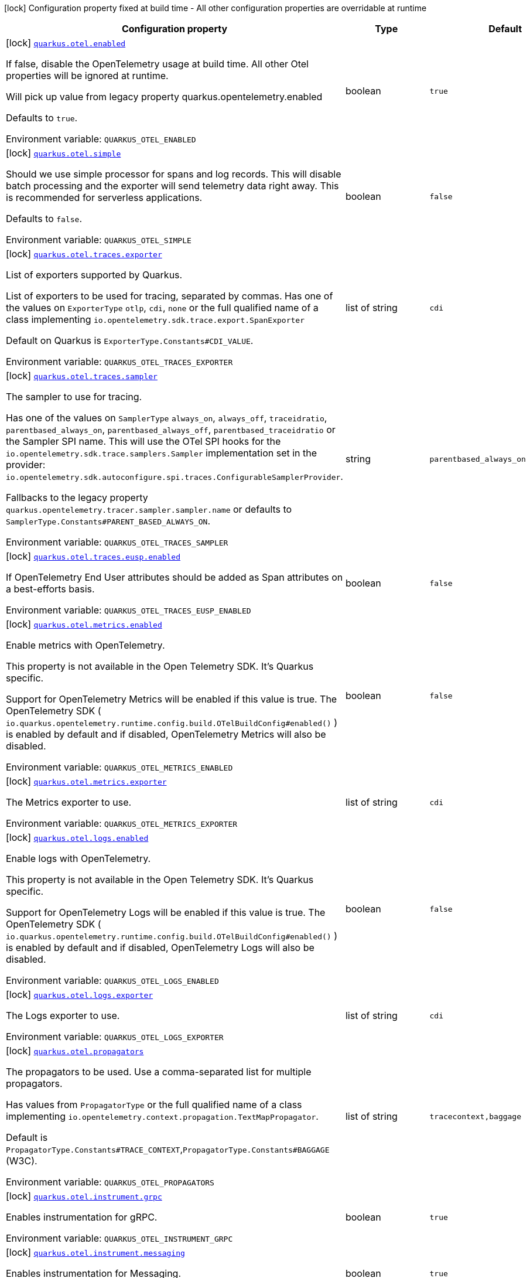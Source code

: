 [.configuration-legend]
icon:lock[title=Fixed at build time] Configuration property fixed at build time - All other configuration properties are overridable at runtime
[.configuration-reference.searchable, cols="80,.^10,.^10"]
|===

h|[.header-title]##Configuration property##
h|Type
h|Default

a|icon:lock[title=Fixed at build time] [[quarkus-opentelemetry_quarkus-otel-enabled]] [.property-path]##link:#quarkus-opentelemetry_quarkus-otel-enabled[`quarkus.otel.enabled`]##
ifdef::add-copy-button-to-config-props[]
config_property_copy_button:+++quarkus.otel.enabled+++[]
endif::add-copy-button-to-config-props[]


[.description]
--
If false, disable the OpenTelemetry usage at build time. All other Otel properties will be ignored at runtime.

Will pick up value from legacy property quarkus.opentelemetry.enabled

Defaults to `true`.


ifdef::add-copy-button-to-env-var[]
Environment variable: env_var_with_copy_button:+++QUARKUS_OTEL_ENABLED+++[]
endif::add-copy-button-to-env-var[]
ifndef::add-copy-button-to-env-var[]
Environment variable: `+++QUARKUS_OTEL_ENABLED+++`
endif::add-copy-button-to-env-var[]
--
|boolean
|`true`

a|icon:lock[title=Fixed at build time] [[quarkus-opentelemetry_quarkus-otel-simple]] [.property-path]##link:#quarkus-opentelemetry_quarkus-otel-simple[`quarkus.otel.simple`]##
ifdef::add-copy-button-to-config-props[]
config_property_copy_button:+++quarkus.otel.simple+++[]
endif::add-copy-button-to-config-props[]


[.description]
--
Should we use simple processor for spans and log records. This will disable batch processing and the exporter will send telemetry data right away. This is recommended for serverless applications.

Defaults to `false`.


ifdef::add-copy-button-to-env-var[]
Environment variable: env_var_with_copy_button:+++QUARKUS_OTEL_SIMPLE+++[]
endif::add-copy-button-to-env-var[]
ifndef::add-copy-button-to-env-var[]
Environment variable: `+++QUARKUS_OTEL_SIMPLE+++`
endif::add-copy-button-to-env-var[]
--
|boolean
|`false`

a|icon:lock[title=Fixed at build time] [[quarkus-opentelemetry_quarkus-otel-traces-exporter]] [.property-path]##link:#quarkus-opentelemetry_quarkus-otel-traces-exporter[`quarkus.otel.traces.exporter`]##
ifdef::add-copy-button-to-config-props[]
config_property_copy_button:+++quarkus.otel.traces.exporter+++[]
endif::add-copy-button-to-config-props[]


[.description]
--
List of exporters supported by Quarkus.

List of exporters to be used for tracing, separated by commas. Has one of the values on `ExporterType` `otlp`, `cdi`, `none` or the full qualified name of a class implementing `io.opentelemetry.sdk.trace.export.SpanExporter`

Default on Quarkus is `ExporterType.Constants++#++CDI_VALUE`.


ifdef::add-copy-button-to-env-var[]
Environment variable: env_var_with_copy_button:+++QUARKUS_OTEL_TRACES_EXPORTER+++[]
endif::add-copy-button-to-env-var[]
ifndef::add-copy-button-to-env-var[]
Environment variable: `+++QUARKUS_OTEL_TRACES_EXPORTER+++`
endif::add-copy-button-to-env-var[]
--
|list of string
|`cdi`

a|icon:lock[title=Fixed at build time] [[quarkus-opentelemetry_quarkus-otel-traces-sampler]] [.property-path]##link:#quarkus-opentelemetry_quarkus-otel-traces-sampler[`quarkus.otel.traces.sampler`]##
ifdef::add-copy-button-to-config-props[]
config_property_copy_button:+++quarkus.otel.traces.sampler+++[]
endif::add-copy-button-to-config-props[]


[.description]
--
The sampler to use for tracing.

Has one of the values on `SamplerType` `always_on`, `always_off`, `traceidratio`, `parentbased_always_on`, `parentbased_always_off`, `parentbased_traceidratio` or the Sampler SPI name. This will use the OTel SPI hooks for the `io.opentelemetry.sdk.trace.samplers.Sampler` implementation set in the provider: `io.opentelemetry.sdk.autoconfigure.spi.traces.ConfigurableSamplerProvider`.

Fallbacks to the legacy property `quarkus.opentelemetry.tracer.sampler.sampler.name` or defaults to `SamplerType.Constants++#++PARENT_BASED_ALWAYS_ON`.


ifdef::add-copy-button-to-env-var[]
Environment variable: env_var_with_copy_button:+++QUARKUS_OTEL_TRACES_SAMPLER+++[]
endif::add-copy-button-to-env-var[]
ifndef::add-copy-button-to-env-var[]
Environment variable: `+++QUARKUS_OTEL_TRACES_SAMPLER+++`
endif::add-copy-button-to-env-var[]
--
|string
|`parentbased_always_on`

a|icon:lock[title=Fixed at build time] [[quarkus-opentelemetry_quarkus-otel-traces-eusp-enabled]] [.property-path]##link:#quarkus-opentelemetry_quarkus-otel-traces-eusp-enabled[`quarkus.otel.traces.eusp.enabled`]##
ifdef::add-copy-button-to-config-props[]
config_property_copy_button:+++quarkus.otel.traces.eusp.enabled+++[]
endif::add-copy-button-to-config-props[]


[.description]
--
If OpenTelemetry End User attributes should be added as Span attributes on a best-efforts basis.


ifdef::add-copy-button-to-env-var[]
Environment variable: env_var_with_copy_button:+++QUARKUS_OTEL_TRACES_EUSP_ENABLED+++[]
endif::add-copy-button-to-env-var[]
ifndef::add-copy-button-to-env-var[]
Environment variable: `+++QUARKUS_OTEL_TRACES_EUSP_ENABLED+++`
endif::add-copy-button-to-env-var[]
--
|boolean
|`false`

a|icon:lock[title=Fixed at build time] [[quarkus-opentelemetry_quarkus-otel-metrics-enabled]] [.property-path]##link:#quarkus-opentelemetry_quarkus-otel-metrics-enabled[`quarkus.otel.metrics.enabled`]##
ifdef::add-copy-button-to-config-props[]
config_property_copy_button:+++quarkus.otel.metrics.enabled+++[]
endif::add-copy-button-to-config-props[]


[.description]
--
Enable metrics with OpenTelemetry.

This property is not available in the Open Telemetry SDK. It's Quarkus specific.

Support for OpenTelemetry Metrics will be enabled if this value is true. The OpenTelemetry SDK ( `io.quarkus.opentelemetry.runtime.config.build.OTelBuildConfig++#++enabled()` ) is enabled by default and if disabled, OpenTelemetry Metrics will also be disabled.


ifdef::add-copy-button-to-env-var[]
Environment variable: env_var_with_copy_button:+++QUARKUS_OTEL_METRICS_ENABLED+++[]
endif::add-copy-button-to-env-var[]
ifndef::add-copy-button-to-env-var[]
Environment variable: `+++QUARKUS_OTEL_METRICS_ENABLED+++`
endif::add-copy-button-to-env-var[]
--
|boolean
|`false`

a|icon:lock[title=Fixed at build time] [[quarkus-opentelemetry_quarkus-otel-metrics-exporter]] [.property-path]##link:#quarkus-opentelemetry_quarkus-otel-metrics-exporter[`quarkus.otel.metrics.exporter`]##
ifdef::add-copy-button-to-config-props[]
config_property_copy_button:+++quarkus.otel.metrics.exporter+++[]
endif::add-copy-button-to-config-props[]


[.description]
--
The Metrics exporter to use.


ifdef::add-copy-button-to-env-var[]
Environment variable: env_var_with_copy_button:+++QUARKUS_OTEL_METRICS_EXPORTER+++[]
endif::add-copy-button-to-env-var[]
ifndef::add-copy-button-to-env-var[]
Environment variable: `+++QUARKUS_OTEL_METRICS_EXPORTER+++`
endif::add-copy-button-to-env-var[]
--
|list of string
|`cdi`

a|icon:lock[title=Fixed at build time] [[quarkus-opentelemetry_quarkus-otel-logs-enabled]] [.property-path]##link:#quarkus-opentelemetry_quarkus-otel-logs-enabled[`quarkus.otel.logs.enabled`]##
ifdef::add-copy-button-to-config-props[]
config_property_copy_button:+++quarkus.otel.logs.enabled+++[]
endif::add-copy-button-to-config-props[]


[.description]
--
Enable logs with OpenTelemetry.

This property is not available in the Open Telemetry SDK. It's Quarkus specific.

Support for OpenTelemetry Logs will be enabled if this value is true. The OpenTelemetry SDK ( `io.quarkus.opentelemetry.runtime.config.build.OTelBuildConfig++#++enabled()` ) is enabled by default and if disabled, OpenTelemetry Logs will also be disabled.


ifdef::add-copy-button-to-env-var[]
Environment variable: env_var_with_copy_button:+++QUARKUS_OTEL_LOGS_ENABLED+++[]
endif::add-copy-button-to-env-var[]
ifndef::add-copy-button-to-env-var[]
Environment variable: `+++QUARKUS_OTEL_LOGS_ENABLED+++`
endif::add-copy-button-to-env-var[]
--
|boolean
|`false`

a|icon:lock[title=Fixed at build time] [[quarkus-opentelemetry_quarkus-otel-logs-exporter]] [.property-path]##link:#quarkus-opentelemetry_quarkus-otel-logs-exporter[`quarkus.otel.logs.exporter`]##
ifdef::add-copy-button-to-config-props[]
config_property_copy_button:+++quarkus.otel.logs.exporter+++[]
endif::add-copy-button-to-config-props[]


[.description]
--
The Logs exporter to use.


ifdef::add-copy-button-to-env-var[]
Environment variable: env_var_with_copy_button:+++QUARKUS_OTEL_LOGS_EXPORTER+++[]
endif::add-copy-button-to-env-var[]
ifndef::add-copy-button-to-env-var[]
Environment variable: `+++QUARKUS_OTEL_LOGS_EXPORTER+++`
endif::add-copy-button-to-env-var[]
--
|list of string
|`cdi`

a|icon:lock[title=Fixed at build time] [[quarkus-opentelemetry_quarkus-otel-propagators]] [.property-path]##link:#quarkus-opentelemetry_quarkus-otel-propagators[`quarkus.otel.propagators`]##
ifdef::add-copy-button-to-config-props[]
config_property_copy_button:+++quarkus.otel.propagators+++[]
endif::add-copy-button-to-config-props[]


[.description]
--
The propagators to be used. Use a comma-separated list for multiple propagators.

Has values from `PropagatorType` or the full qualified name of a class implementing `io.opentelemetry.context.propagation.TextMapPropagator`.

Default is `PropagatorType.Constants++#++TRACE_CONTEXT`,`PropagatorType.Constants++#++BAGGAGE` (W3C).


ifdef::add-copy-button-to-env-var[]
Environment variable: env_var_with_copy_button:+++QUARKUS_OTEL_PROPAGATORS+++[]
endif::add-copy-button-to-env-var[]
ifndef::add-copy-button-to-env-var[]
Environment variable: `+++QUARKUS_OTEL_PROPAGATORS+++`
endif::add-copy-button-to-env-var[]
--
|list of string
|`tracecontext,baggage`

a|icon:lock[title=Fixed at build time] [[quarkus-opentelemetry_quarkus-otel-instrument-grpc]] [.property-path]##link:#quarkus-opentelemetry_quarkus-otel-instrument-grpc[`quarkus.otel.instrument.grpc`]##
ifdef::add-copy-button-to-config-props[]
config_property_copy_button:+++quarkus.otel.instrument.grpc+++[]
endif::add-copy-button-to-config-props[]


[.description]
--
Enables instrumentation for gRPC.


ifdef::add-copy-button-to-env-var[]
Environment variable: env_var_with_copy_button:+++QUARKUS_OTEL_INSTRUMENT_GRPC+++[]
endif::add-copy-button-to-env-var[]
ifndef::add-copy-button-to-env-var[]
Environment variable: `+++QUARKUS_OTEL_INSTRUMENT_GRPC+++`
endif::add-copy-button-to-env-var[]
--
|boolean
|`true`

a|icon:lock[title=Fixed at build time] [[quarkus-opentelemetry_quarkus-otel-instrument-messaging]] [.property-path]##link:#quarkus-opentelemetry_quarkus-otel-instrument-messaging[`quarkus.otel.instrument.messaging`]##
ifdef::add-copy-button-to-config-props[]
config_property_copy_button:+++quarkus.otel.instrument.messaging+++[]
endif::add-copy-button-to-config-props[]


[.description]
--
Enables instrumentation for Messaging.


ifdef::add-copy-button-to-env-var[]
Environment variable: env_var_with_copy_button:+++QUARKUS_OTEL_INSTRUMENT_MESSAGING+++[]
endif::add-copy-button-to-env-var[]
ifndef::add-copy-button-to-env-var[]
Environment variable: `+++QUARKUS_OTEL_INSTRUMENT_MESSAGING+++`
endif::add-copy-button-to-env-var[]
--
|boolean
|`true`

a|icon:lock[title=Fixed at build time] [[quarkus-opentelemetry_quarkus-otel-instrument-resteasy-client]] [.property-path]##link:#quarkus-opentelemetry_quarkus-otel-instrument-resteasy-client[`quarkus.otel.instrument.resteasy-client`]##
ifdef::add-copy-button-to-config-props[]
config_property_copy_button:+++quarkus.otel.instrument.resteasy-client+++[]
endif::add-copy-button-to-config-props[]


[.description]
--
Enables instrumentation for REST Client backed by RESTEasy Classic.


ifdef::add-copy-button-to-env-var[]
Environment variable: env_var_with_copy_button:+++QUARKUS_OTEL_INSTRUMENT_RESTEASY_CLIENT+++[]
endif::add-copy-button-to-env-var[]
ifndef::add-copy-button-to-env-var[]
Environment variable: `+++QUARKUS_OTEL_INSTRUMENT_RESTEASY_CLIENT+++`
endif::add-copy-button-to-env-var[]
--
|boolean
|`true`

a|icon:lock[title=Fixed at build time] [[quarkus-opentelemetry_quarkus-otel-instrument-rest]] [.property-path]##link:#quarkus-opentelemetry_quarkus-otel-instrument-rest[`quarkus.otel.instrument.rest`]##
ifdef::add-copy-button-to-config-props[]
config_property_copy_button:+++quarkus.otel.instrument.rest+++[]
endif::add-copy-button-to-config-props[]


[.description]
--
Enables instrumentation for Quarkus REST.


ifdef::add-copy-button-to-env-var[]
Environment variable: env_var_with_copy_button:+++QUARKUS_OTEL_INSTRUMENT_REST+++[]
endif::add-copy-button-to-env-var[]
ifndef::add-copy-button-to-env-var[]
Environment variable: `+++QUARKUS_OTEL_INSTRUMENT_REST+++`
endif::add-copy-button-to-env-var[]
--
|boolean
|`true`

a|icon:lock[title=Fixed at build time] [[quarkus-opentelemetry_quarkus-otel-instrument-resteasy]] [.property-path]##link:#quarkus-opentelemetry_quarkus-otel-instrument-resteasy[`quarkus.otel.instrument.resteasy`]##
ifdef::add-copy-button-to-config-props[]
config_property_copy_button:+++quarkus.otel.instrument.resteasy+++[]
endif::add-copy-button-to-config-props[]


[.description]
--
Enables instrumentation for RESTEasy Classic.


ifdef::add-copy-button-to-env-var[]
Environment variable: env_var_with_copy_button:+++QUARKUS_OTEL_INSTRUMENT_RESTEASY+++[]
endif::add-copy-button-to-env-var[]
ifndef::add-copy-button-to-env-var[]
Environment variable: `+++QUARKUS_OTEL_INSTRUMENT_RESTEASY+++`
endif::add-copy-button-to-env-var[]
--
|boolean
|`true`

a|icon:lock[title=Fixed at build time] [[quarkus-opentelemetry_quarkus-otel-security-events-enabled]] [.property-path]##link:#quarkus-opentelemetry_quarkus-otel-security-events-enabled[`quarkus.otel.security-events.enabled`]##
ifdef::add-copy-button-to-config-props[]
config_property_copy_button:+++quarkus.otel.security-events.enabled+++[]
endif::add-copy-button-to-config-props[]


[.description]
--
Whether exporting of the security events is enabled.


ifdef::add-copy-button-to-env-var[]
Environment variable: env_var_with_copy_button:+++QUARKUS_OTEL_SECURITY_EVENTS_ENABLED+++[]
endif::add-copy-button-to-env-var[]
ifndef::add-copy-button-to-env-var[]
Environment variable: `+++QUARKUS_OTEL_SECURITY_EVENTS_ENABLED+++`
endif::add-copy-button-to-env-var[]
--
|boolean
|`false`

a|icon:lock[title=Fixed at build time] [[quarkus-opentelemetry_quarkus-otel-security-events-event-types]] [.property-path]##link:#quarkus-opentelemetry_quarkus-otel-security-events-event-types[`quarkus.otel.security-events.event-types`]##
ifdef::add-copy-button-to-config-props[]
config_property_copy_button:+++quarkus.otel.security-events.event-types+++[]
endif::add-copy-button-to-config-props[]


[.description]
--
Selects security event types.


ifdef::add-copy-button-to-env-var[]
Environment variable: env_var_with_copy_button:+++QUARKUS_OTEL_SECURITY_EVENTS_EVENT_TYPES+++[]
endif::add-copy-button-to-env-var[]
ifndef::add-copy-button-to-env-var[]
Environment variable: `+++QUARKUS_OTEL_SECURITY_EVENTS_EVENT_TYPES+++`
endif::add-copy-button-to-env-var[]
--
a|list of `all`, `authentication-success`, `authentication-failure`, `authorization-success`, `authorization-failure`, `other`
|`all`

a| [[quarkus-opentelemetry_quarkus-otel-sdk-disabled]] [.property-path]##link:#quarkus-opentelemetry_quarkus-otel-sdk-disabled[`quarkus.otel.sdk.disabled`]##
ifdef::add-copy-button-to-config-props[]
config_property_copy_button:+++quarkus.otel.sdk.disabled+++[]
endif::add-copy-button-to-config-props[]


[.description]
--
If true, disable the OpenTelemetry SDK. Runtime configuration.

Defaults to `false`.


ifdef::add-copy-button-to-env-var[]
Environment variable: env_var_with_copy_button:+++QUARKUS_OTEL_SDK_DISABLED+++[]
endif::add-copy-button-to-env-var[]
ifndef::add-copy-button-to-env-var[]
Environment variable: `+++QUARKUS_OTEL_SDK_DISABLED+++`
endif::add-copy-button-to-env-var[]
--
|boolean
|`false`

a| [[quarkus-opentelemetry_quarkus-otel-traces-suppress-non-application-uris]] [.property-path]##link:#quarkus-opentelemetry_quarkus-otel-traces-suppress-non-application-uris[`quarkus.otel.traces.suppress-non-application-uris`]##
ifdef::add-copy-button-to-config-props[]
config_property_copy_button:+++quarkus.otel.traces.suppress-non-application-uris+++[]
endif::add-copy-button-to-config-props[]


[.description]
--
Suppress non-application uris from trace collection. This will suppress tracing of `/q` endpoints.

Providing a custom `io.opentelemetry.sdk.trace.samplers.Sampler` CDI Bean will ignore this setting.

This is a Quarkus specific property. Suppressing non-application uris is enabled by default.

Fallbacks to the legacy property `quarkus.opentelemetry.tracer.suppress-non-application-uris` or defaults to `true`.


ifdef::add-copy-button-to-env-var[]
Environment variable: env_var_with_copy_button:+++QUARKUS_OTEL_TRACES_SUPPRESS_NON_APPLICATION_URIS+++[]
endif::add-copy-button-to-env-var[]
ifndef::add-copy-button-to-env-var[]
Environment variable: `+++QUARKUS_OTEL_TRACES_SUPPRESS_NON_APPLICATION_URIS+++`
endif::add-copy-button-to-env-var[]
--
|boolean
|`true`

a| [[quarkus-opentelemetry_quarkus-otel-traces-suppress-application-uris]] [.property-path]##link:#quarkus-opentelemetry_quarkus-otel-traces-suppress-application-uris[`quarkus.otel.traces.suppress-application-uris`]##
ifdef::add-copy-button-to-config-props[]
config_property_copy_button:+++quarkus.otel.traces.suppress-application-uris+++[]
endif::add-copy-button-to-config-props[]


[.description]
--
Comma-separated, suppress application uris from trace collection.

This will suppress all uris set by this property.

If you are using `quarkus.http.root-path`, you need to consider it when setting your uris, in other words, you need to configure it using the root-path if necessary.


ifdef::add-copy-button-to-env-var[]
Environment variable: env_var_with_copy_button:+++QUARKUS_OTEL_TRACES_SUPPRESS_APPLICATION_URIS+++[]
endif::add-copy-button-to-env-var[]
ifndef::add-copy-button-to-env-var[]
Environment variable: `+++QUARKUS_OTEL_TRACES_SUPPRESS_APPLICATION_URIS+++`
endif::add-copy-button-to-env-var[]
--
|list of string
|

a| [[quarkus-opentelemetry_quarkus-otel-traces-include-static-resources]] [.property-path]##link:#quarkus-opentelemetry_quarkus-otel-traces-include-static-resources[`quarkus.otel.traces.include-static-resources`]##
ifdef::add-copy-button-to-config-props[]
config_property_copy_button:+++quarkus.otel.traces.include-static-resources+++[]
endif::add-copy-button-to-config-props[]


[.description]
--
Include static resources from trace collection.

This is a Quarkus specific property. Include static resources is disabled by default. Providing a custom `io.opentelemetry.sdk.trace.samplers.Sampler` CDI Bean will ignore this setting.

Fallbacks to the legacy property `quarkus.opentelemetry.tracer.include-static-resources` or defaults to `false`.


ifdef::add-copy-button-to-env-var[]
Environment variable: env_var_with_copy_button:+++QUARKUS_OTEL_TRACES_INCLUDE_STATIC_RESOURCES+++[]
endif::add-copy-button-to-env-var[]
ifndef::add-copy-button-to-env-var[]
Environment variable: `+++QUARKUS_OTEL_TRACES_INCLUDE_STATIC_RESOURCES+++`
endif::add-copy-button-to-env-var[]
--
|boolean
|`false`

a| [[quarkus-opentelemetry_quarkus-otel-traces-sampler-arg]] [.property-path]##link:#quarkus-opentelemetry_quarkus-otel-traces-sampler-arg[`quarkus.otel.traces.sampler.arg`]##
ifdef::add-copy-button-to-config-props[]
config_property_copy_button:+++quarkus.otel.traces.sampler.arg+++[]
endif::add-copy-button-to-config-props[]


[.description]
--
Sampler argument. Depends on the `quarkus.otel.traces.sampler` property. Fallbacks to the legacy property `quarkus.opentelemetry.tracer.sampler.ratio`.

When setting the stock sampler to `traceidratio` or `parentbased_traceidratio` you need to set a `double` compatible value between `0.0d` and `1.0d`, like `0.01d` or `0.5d`. It is kept as a `String` to allow the flexible customisation of alternative samplers.

Defaults to `1.0d`.


ifdef::add-copy-button-to-env-var[]
Environment variable: env_var_with_copy_button:+++QUARKUS_OTEL_TRACES_SAMPLER_ARG+++[]
endif::add-copy-button-to-env-var[]
ifndef::add-copy-button-to-env-var[]
Environment variable: `+++QUARKUS_OTEL_TRACES_SAMPLER_ARG+++`
endif::add-copy-button-to-env-var[]
--
|string
|`1.0d`

a| [[quarkus-opentelemetry_quarkus-otel-metric-export-interval]] [.property-path]##link:#quarkus-opentelemetry_quarkus-otel-metric-export-interval[`quarkus.otel.metric.export.interval`]##
ifdef::add-copy-button-to-config-props[]
config_property_copy_button:+++quarkus.otel.metric.export.interval+++[]
endif::add-copy-button-to-config-props[]


[.description]
--
The interval, between the start of two metric export attempts.

Default is 1min.


ifdef::add-copy-button-to-env-var[]
Environment variable: env_var_with_copy_button:+++QUARKUS_OTEL_METRIC_EXPORT_INTERVAL+++[]
endif::add-copy-button-to-env-var[]
ifndef::add-copy-button-to-env-var[]
Environment variable: `+++QUARKUS_OTEL_METRIC_EXPORT_INTERVAL+++`
endif::add-copy-button-to-env-var[]
--
|link:https://docs.oracle.com/en/java/javase/17/docs/api/java.base/java/time/Duration.html[Duration] link:#duration-note-anchor-quarkus-opentelemetry_quarkus-otel[icon:question-circle[title=More information about the Duration format]]
|`60S`

a| [[quarkus-opentelemetry_quarkus-otel-logs-handler-enabled]] [.property-path]##link:#quarkus-opentelemetry_quarkus-otel-logs-handler-enabled[`quarkus.otel.logs.handler.enabled`]##
ifdef::add-copy-button-to-config-props[]
config_property_copy_button:+++quarkus.otel.logs.handler.enabled+++[]
endif::add-copy-button-to-config-props[]


[.description]
--
Determine whether to enable the OpenTelemetry logging handler.

This is a Quarkus specific property. The OpenTelemetry logging handler is enabled by default.


ifdef::add-copy-button-to-env-var[]
Environment variable: env_var_with_copy_button:+++QUARKUS_OTEL_LOGS_HANDLER_ENABLED+++[]
endif::add-copy-button-to-env-var[]
ifndef::add-copy-button-to-env-var[]
Environment variable: `+++QUARKUS_OTEL_LOGS_HANDLER_ENABLED+++`
endif::add-copy-button-to-env-var[]
--
|boolean
|`true`

a| [[quarkus-opentelemetry_quarkus-otel-attribute-value-length-limit]] [.property-path]##link:#quarkus-opentelemetry_quarkus-otel-attribute-value-length-limit[`quarkus.otel.attribute.value.length.limit`]##
ifdef::add-copy-button-to-config-props[]
config_property_copy_button:+++quarkus.otel.attribute.value.length.limit+++[]
endif::add-copy-button-to-config-props[]


[.description]
--
The maximum length of attribute values. Applies to spans and logs.

By default, there is no limit.


ifdef::add-copy-button-to-env-var[]
Environment variable: env_var_with_copy_button:+++QUARKUS_OTEL_ATTRIBUTE_VALUE_LENGTH_LIMIT+++[]
endif::add-copy-button-to-env-var[]
ifndef::add-copy-button-to-env-var[]
Environment variable: `+++QUARKUS_OTEL_ATTRIBUTE_VALUE_LENGTH_LIMIT+++`
endif::add-copy-button-to-env-var[]
--
|string
|

a| [[quarkus-opentelemetry_quarkus-otel-attribute-count-limit]] [.property-path]##link:#quarkus-opentelemetry_quarkus-otel-attribute-count-limit[`quarkus.otel.attribute.count.limit`]##
ifdef::add-copy-button-to-config-props[]
config_property_copy_button:+++quarkus.otel.attribute.count.limit+++[]
endif::add-copy-button-to-config-props[]


[.description]
--
The maximum number of attributes. Applies to spans, span events, span links, and logs.

Default is `128`.


ifdef::add-copy-button-to-env-var[]
Environment variable: env_var_with_copy_button:+++QUARKUS_OTEL_ATTRIBUTE_COUNT_LIMIT+++[]
endif::add-copy-button-to-env-var[]
ifndef::add-copy-button-to-env-var[]
Environment variable: `+++QUARKUS_OTEL_ATTRIBUTE_COUNT_LIMIT+++`
endif::add-copy-button-to-env-var[]
--
|int
|`128`

a| [[quarkus-opentelemetry_quarkus-otel-span-attribute-value-length-limit]] [.property-path]##link:#quarkus-opentelemetry_quarkus-otel-span-attribute-value-length-limit[`quarkus.otel.span.attribute.value.length.limit`]##
ifdef::add-copy-button-to-config-props[]
config_property_copy_button:+++quarkus.otel.span.attribute.value.length.limit+++[]
endif::add-copy-button-to-config-props[]


[.description]
--
The maximum length of span attribute values. Takes precedence over `otel.attribute.value.length.limit`.

By default, there is no limit.


ifdef::add-copy-button-to-env-var[]
Environment variable: env_var_with_copy_button:+++QUARKUS_OTEL_SPAN_ATTRIBUTE_VALUE_LENGTH_LIMIT+++[]
endif::add-copy-button-to-env-var[]
ifndef::add-copy-button-to-env-var[]
Environment variable: `+++QUARKUS_OTEL_SPAN_ATTRIBUTE_VALUE_LENGTH_LIMIT+++`
endif::add-copy-button-to-env-var[]
--
|int
|

a| [[quarkus-opentelemetry_quarkus-otel-span-attribute-count-limit]] [.property-path]##link:#quarkus-opentelemetry_quarkus-otel-span-attribute-count-limit[`quarkus.otel.span.attribute.count.limit`]##
ifdef::add-copy-button-to-config-props[]
config_property_copy_button:+++quarkus.otel.span.attribute.count.limit+++[]
endif::add-copy-button-to-config-props[]


[.description]
--
The maximum number of attributes per span. Takes precedence over `otel.attribute.count.limit`.

Default is `128`.


ifdef::add-copy-button-to-env-var[]
Environment variable: env_var_with_copy_button:+++QUARKUS_OTEL_SPAN_ATTRIBUTE_COUNT_LIMIT+++[]
endif::add-copy-button-to-env-var[]
ifndef::add-copy-button-to-env-var[]
Environment variable: `+++QUARKUS_OTEL_SPAN_ATTRIBUTE_COUNT_LIMIT+++`
endif::add-copy-button-to-env-var[]
--
|int
|`128`

a| [[quarkus-opentelemetry_quarkus-otel-span-event-count-limit]] [.property-path]##link:#quarkus-opentelemetry_quarkus-otel-span-event-count-limit[`quarkus.otel.span.event.count.limit`]##
ifdef::add-copy-button-to-config-props[]
config_property_copy_button:+++quarkus.otel.span.event.count.limit+++[]
endif::add-copy-button-to-config-props[]


[.description]
--
The maximum number of events per span.

Default is `128`.


ifdef::add-copy-button-to-env-var[]
Environment variable: env_var_with_copy_button:+++QUARKUS_OTEL_SPAN_EVENT_COUNT_LIMIT+++[]
endif::add-copy-button-to-env-var[]
ifndef::add-copy-button-to-env-var[]
Environment variable: `+++QUARKUS_OTEL_SPAN_EVENT_COUNT_LIMIT+++`
endif::add-copy-button-to-env-var[]
--
|int
|`128`

a| [[quarkus-opentelemetry_quarkus-otel-span-link-count-limit]] [.property-path]##link:#quarkus-opentelemetry_quarkus-otel-span-link-count-limit[`quarkus.otel.span.link.count.limit`]##
ifdef::add-copy-button-to-config-props[]
config_property_copy_button:+++quarkus.otel.span.link.count.limit+++[]
endif::add-copy-button-to-config-props[]


[.description]
--
The maximum number of links per span.

Default is `128`.


ifdef::add-copy-button-to-env-var[]
Environment variable: env_var_with_copy_button:+++QUARKUS_OTEL_SPAN_LINK_COUNT_LIMIT+++[]
endif::add-copy-button-to-env-var[]
ifndef::add-copy-button-to-env-var[]
Environment variable: `+++QUARKUS_OTEL_SPAN_LINK_COUNT_LIMIT+++`
endif::add-copy-button-to-env-var[]
--
|int
|`128`

a| [[quarkus-opentelemetry_quarkus-otel-bsp-schedule-delay]] [.property-path]##link:#quarkus-opentelemetry_quarkus-otel-bsp-schedule-delay[`quarkus.otel.bsp.schedule.delay`]##
ifdef::add-copy-button-to-config-props[]
config_property_copy_button:+++quarkus.otel.bsp.schedule.delay+++[]
endif::add-copy-button-to-config-props[]


[.description]
--
The Batch Span Processor interval `Duration` between two consecutive exports.

Default is `5s`.


ifdef::add-copy-button-to-env-var[]
Environment variable: env_var_with_copy_button:+++QUARKUS_OTEL_BSP_SCHEDULE_DELAY+++[]
endif::add-copy-button-to-env-var[]
ifndef::add-copy-button-to-env-var[]
Environment variable: `+++QUARKUS_OTEL_BSP_SCHEDULE_DELAY+++`
endif::add-copy-button-to-env-var[]
--
|link:https://docs.oracle.com/en/java/javase/17/docs/api/java.base/java/time/Duration.html[Duration] link:#duration-note-anchor-quarkus-opentelemetry_quarkus-otel[icon:question-circle[title=More information about the Duration format]]
|`5S`

a| [[quarkus-opentelemetry_quarkus-otel-bsp-max-queue-size]] [.property-path]##link:#quarkus-opentelemetry_quarkus-otel-bsp-max-queue-size[`quarkus.otel.bsp.max.queue.size`]##
ifdef::add-copy-button-to-config-props[]
config_property_copy_button:+++quarkus.otel.bsp.max.queue.size+++[]
endif::add-copy-button-to-config-props[]


[.description]
--
The Batch Span Processor maximum queue size.

Default is `2048`.


ifdef::add-copy-button-to-env-var[]
Environment variable: env_var_with_copy_button:+++QUARKUS_OTEL_BSP_MAX_QUEUE_SIZE+++[]
endif::add-copy-button-to-env-var[]
ifndef::add-copy-button-to-env-var[]
Environment variable: `+++QUARKUS_OTEL_BSP_MAX_QUEUE_SIZE+++`
endif::add-copy-button-to-env-var[]
--
|int
|`2048`

a| [[quarkus-opentelemetry_quarkus-otel-bsp-max-export-batch-size]] [.property-path]##link:#quarkus-opentelemetry_quarkus-otel-bsp-max-export-batch-size[`quarkus.otel.bsp.max.export.batch.size`]##
ifdef::add-copy-button-to-config-props[]
config_property_copy_button:+++quarkus.otel.bsp.max.export.batch.size+++[]
endif::add-copy-button-to-config-props[]


[.description]
--
The Batch Span Processor maximum batch size.

Default is `512`.


ifdef::add-copy-button-to-env-var[]
Environment variable: env_var_with_copy_button:+++QUARKUS_OTEL_BSP_MAX_EXPORT_BATCH_SIZE+++[]
endif::add-copy-button-to-env-var[]
ifndef::add-copy-button-to-env-var[]
Environment variable: `+++QUARKUS_OTEL_BSP_MAX_EXPORT_BATCH_SIZE+++`
endif::add-copy-button-to-env-var[]
--
|int
|`512`

a| [[quarkus-opentelemetry_quarkus-otel-bsp-export-timeout]] [.property-path]##link:#quarkus-opentelemetry_quarkus-otel-bsp-export-timeout[`quarkus.otel.bsp.export.timeout`]##
ifdef::add-copy-button-to-config-props[]
config_property_copy_button:+++quarkus.otel.bsp.export.timeout+++[]
endif::add-copy-button-to-config-props[]


[.description]
--
The Batch Span Processor maximum allowed time `Duration` to export data.

Default is `30s`.


ifdef::add-copy-button-to-env-var[]
Environment variable: env_var_with_copy_button:+++QUARKUS_OTEL_BSP_EXPORT_TIMEOUT+++[]
endif::add-copy-button-to-env-var[]
ifndef::add-copy-button-to-env-var[]
Environment variable: `+++QUARKUS_OTEL_BSP_EXPORT_TIMEOUT+++`
endif::add-copy-button-to-env-var[]
--
|link:https://docs.oracle.com/en/java/javase/17/docs/api/java.base/java/time/Duration.html[Duration] link:#duration-note-anchor-quarkus-opentelemetry_quarkus-otel[icon:question-circle[title=More information about the Duration format]]
|`30S`

a| [[quarkus-opentelemetry_quarkus-otel-blrp-schedule-delay]] [.property-path]##link:#quarkus-opentelemetry_quarkus-otel-blrp-schedule-delay[`quarkus.otel.blrp.schedule.delay`]##
ifdef::add-copy-button-to-config-props[]
config_property_copy_button:+++quarkus.otel.blrp.schedule.delay+++[]
endif::add-copy-button-to-config-props[]


[.description]
--
The Batch Log Record Processor interval `Duration` between two consecutive exports.

Default is `1S`.


ifdef::add-copy-button-to-env-var[]
Environment variable: env_var_with_copy_button:+++QUARKUS_OTEL_BLRP_SCHEDULE_DELAY+++[]
endif::add-copy-button-to-env-var[]
ifndef::add-copy-button-to-env-var[]
Environment variable: `+++QUARKUS_OTEL_BLRP_SCHEDULE_DELAY+++`
endif::add-copy-button-to-env-var[]
--
|link:https://docs.oracle.com/en/java/javase/17/docs/api/java.base/java/time/Duration.html[Duration] link:#duration-note-anchor-quarkus-opentelemetry_quarkus-otel[icon:question-circle[title=More information about the Duration format]]
|`1S`

a| [[quarkus-opentelemetry_quarkus-otel-blrp-max-queue-size]] [.property-path]##link:#quarkus-opentelemetry_quarkus-otel-blrp-max-queue-size[`quarkus.otel.blrp.max.queue.size`]##
ifdef::add-copy-button-to-config-props[]
config_property_copy_button:+++quarkus.otel.blrp.max.queue.size+++[]
endif::add-copy-button-to-config-props[]


[.description]
--
The Batch Log Record Processor maximum queue size.

Default is `2048`.


ifdef::add-copy-button-to-env-var[]
Environment variable: env_var_with_copy_button:+++QUARKUS_OTEL_BLRP_MAX_QUEUE_SIZE+++[]
endif::add-copy-button-to-env-var[]
ifndef::add-copy-button-to-env-var[]
Environment variable: `+++QUARKUS_OTEL_BLRP_MAX_QUEUE_SIZE+++`
endif::add-copy-button-to-env-var[]
--
|int
|`2048`

a| [[quarkus-opentelemetry_quarkus-otel-blrp-max-export-batch-size]] [.property-path]##link:#quarkus-opentelemetry_quarkus-otel-blrp-max-export-batch-size[`quarkus.otel.blrp.max.export.batch.size`]##
ifdef::add-copy-button-to-config-props[]
config_property_copy_button:+++quarkus.otel.blrp.max.export.batch.size+++[]
endif::add-copy-button-to-config-props[]


[.description]
--
The Batch Log Record Processor maximum batch size.

Default is `512`.


ifdef::add-copy-button-to-env-var[]
Environment variable: env_var_with_copy_button:+++QUARKUS_OTEL_BLRP_MAX_EXPORT_BATCH_SIZE+++[]
endif::add-copy-button-to-env-var[]
ifndef::add-copy-button-to-env-var[]
Environment variable: `+++QUARKUS_OTEL_BLRP_MAX_EXPORT_BATCH_SIZE+++`
endif::add-copy-button-to-env-var[]
--
|int
|`512`

a| [[quarkus-opentelemetry_quarkus-otel-blrp-export-timeout]] [.property-path]##link:#quarkus-opentelemetry_quarkus-otel-blrp-export-timeout[`quarkus.otel.blrp.export.timeout`]##
ifdef::add-copy-button-to-config-props[]
config_property_copy_button:+++quarkus.otel.blrp.export.timeout+++[]
endif::add-copy-button-to-config-props[]


[.description]
--
The Batch Log Record Processor maximum allowed time `Duration` to export data.

Default is `30s`.


ifdef::add-copy-button-to-env-var[]
Environment variable: env_var_with_copy_button:+++QUARKUS_OTEL_BLRP_EXPORT_TIMEOUT+++[]
endif::add-copy-button-to-env-var[]
ifndef::add-copy-button-to-env-var[]
Environment variable: `+++QUARKUS_OTEL_BLRP_EXPORT_TIMEOUT+++`
endif::add-copy-button-to-env-var[]
--
|link:https://docs.oracle.com/en/java/javase/17/docs/api/java.base/java/time/Duration.html[Duration] link:#duration-note-anchor-quarkus-opentelemetry_quarkus-otel[icon:question-circle[title=More information about the Duration format]]
|`30S`

a| [[quarkus-opentelemetry_quarkus-otel-resource-attributes]] [.property-path]##link:#quarkus-opentelemetry_quarkus-otel-resource-attributes[`quarkus.otel.resource.attributes`]##
ifdef::add-copy-button-to-config-props[]
config_property_copy_button:+++quarkus.otel.resource.attributes+++[]
endif::add-copy-button-to-config-props[]


[.description]
--
Specify resource attributes in the following format: `key1=val1,key2=val2,key3=val3`.


ifdef::add-copy-button-to-env-var[]
Environment variable: env_var_with_copy_button:+++QUARKUS_OTEL_RESOURCE_ATTRIBUTES+++[]
endif::add-copy-button-to-env-var[]
ifndef::add-copy-button-to-env-var[]
Environment variable: `+++QUARKUS_OTEL_RESOURCE_ATTRIBUTES+++`
endif::add-copy-button-to-env-var[]
--
|list of string
|

a| [[quarkus-opentelemetry_quarkus-otel-service-name]] [.property-path]##link:#quarkus-opentelemetry_quarkus-otel-service-name[`quarkus.otel.service.name`]##
ifdef::add-copy-button-to-config-props[]
config_property_copy_button:+++quarkus.otel.service.name+++[]
endif::add-copy-button-to-config-props[]


[.description]
--
Specify logical service name. Takes precedence over service.name defined with otel.resource.attributes and from quarkus.application.name.

Defaults to `quarkus.application.name`.


ifdef::add-copy-button-to-env-var[]
Environment variable: env_var_with_copy_button:+++QUARKUS_OTEL_SERVICE_NAME+++[]
endif::add-copy-button-to-env-var[]
ifndef::add-copy-button-to-env-var[]
Environment variable: `+++QUARKUS_OTEL_SERVICE_NAME+++`
endif::add-copy-button-to-env-var[]
--
|string
|`${quarkus.application.name:unset}`

a| [[quarkus-opentelemetry_quarkus-otel-experimental-resource-disabled-keys]] [.property-path]##link:#quarkus-opentelemetry_quarkus-otel-experimental-resource-disabled-keys[`quarkus.otel.experimental.resource.disabled-keys`]##
ifdef::add-copy-button-to-config-props[]
config_property_copy_button:+++quarkus.otel.experimental.resource.disabled-keys+++[]
endif::add-copy-button-to-config-props[]


[.description]
--
Specify resource attribute keys that are filtered.


ifdef::add-copy-button-to-env-var[]
Environment variable: env_var_with_copy_button:+++QUARKUS_OTEL_EXPERIMENTAL_RESOURCE_DISABLED_KEYS+++[]
endif::add-copy-button-to-env-var[]
ifndef::add-copy-button-to-env-var[]
Environment variable: `+++QUARKUS_OTEL_EXPERIMENTAL_RESOURCE_DISABLED_KEYS+++`
endif::add-copy-button-to-env-var[]
--
|list of string
|

a| [[quarkus-opentelemetry_quarkus-otel-experimental-shutdown-wait-time]] [.property-path]##link:#quarkus-opentelemetry_quarkus-otel-experimental-shutdown-wait-time[`quarkus.otel.experimental.shutdown-wait-time`]##
ifdef::add-copy-button-to-config-props[]
config_property_copy_button:+++quarkus.otel.experimental.shutdown-wait-time+++[]
endif::add-copy-button-to-config-props[]


[.description]
--
The maximum amount of time Quarkus will wait for the OpenTelemetry SDK to flush unsent spans and shutdown.


ifdef::add-copy-button-to-env-var[]
Environment variable: env_var_with_copy_button:+++QUARKUS_OTEL_EXPERIMENTAL_SHUTDOWN_WAIT_TIME+++[]
endif::add-copy-button-to-env-var[]
ifndef::add-copy-button-to-env-var[]
Environment variable: `+++QUARKUS_OTEL_EXPERIMENTAL_SHUTDOWN_WAIT_TIME+++`
endif::add-copy-button-to-env-var[]
--
|link:https://docs.oracle.com/en/java/javase/17/docs/api/java.base/java/time/Duration.html[Duration] link:#duration-note-anchor-quarkus-opentelemetry_quarkus-otel[icon:question-circle[title=More information about the Duration format]]
|`2S`

a| [[quarkus-opentelemetry_quarkus-otel-instrument-vertx-http]] [.property-path]##link:#quarkus-opentelemetry_quarkus-otel-instrument-vertx-http[`quarkus.otel.instrument.vertx-http`]##
ifdef::add-copy-button-to-config-props[]
config_property_copy_button:+++quarkus.otel.instrument.vertx-http+++[]
endif::add-copy-button-to-config-props[]


[.description]
--
Enables instrumentation for Vert.x HTTP.


ifdef::add-copy-button-to-env-var[]
Environment variable: env_var_with_copy_button:+++QUARKUS_OTEL_INSTRUMENT_VERTX_HTTP+++[]
endif::add-copy-button-to-env-var[]
ifndef::add-copy-button-to-env-var[]
Environment variable: `+++QUARKUS_OTEL_INSTRUMENT_VERTX_HTTP+++`
endif::add-copy-button-to-env-var[]
--
|boolean
|`true`

a| [[quarkus-opentelemetry_quarkus-otel-instrument-vertx-event-bus]] [.property-path]##link:#quarkus-opentelemetry_quarkus-otel-instrument-vertx-event-bus[`quarkus.otel.instrument.vertx-event-bus`]##
ifdef::add-copy-button-to-config-props[]
config_property_copy_button:+++quarkus.otel.instrument.vertx-event-bus+++[]
endif::add-copy-button-to-config-props[]


[.description]
--
Enables instrumentation for Vert.x Event Bus.


ifdef::add-copy-button-to-env-var[]
Environment variable: env_var_with_copy_button:+++QUARKUS_OTEL_INSTRUMENT_VERTX_EVENT_BUS+++[]
endif::add-copy-button-to-env-var[]
ifndef::add-copy-button-to-env-var[]
Environment variable: `+++QUARKUS_OTEL_INSTRUMENT_VERTX_EVENT_BUS+++`
endif::add-copy-button-to-env-var[]
--
|boolean
|`true`

a| [[quarkus-opentelemetry_quarkus-otel-instrument-vertx-sql-client]] [.property-path]##link:#quarkus-opentelemetry_quarkus-otel-instrument-vertx-sql-client[`quarkus.otel.instrument.vertx-sql-client`]##
ifdef::add-copy-button-to-config-props[]
config_property_copy_button:+++quarkus.otel.instrument.vertx-sql-client+++[]
endif::add-copy-button-to-config-props[]


[.description]
--
Enables instrumentation for Vert.x SQL Client.


ifdef::add-copy-button-to-env-var[]
Environment variable: env_var_with_copy_button:+++QUARKUS_OTEL_INSTRUMENT_VERTX_SQL_CLIENT+++[]
endif::add-copy-button-to-env-var[]
ifndef::add-copy-button-to-env-var[]
Environment variable: `+++QUARKUS_OTEL_INSTRUMENT_VERTX_SQL_CLIENT+++`
endif::add-copy-button-to-env-var[]
--
|boolean
|`true`

a| [[quarkus-opentelemetry_quarkus-otel-instrument-vertx-redis-client]] [.property-path]##link:#quarkus-opentelemetry_quarkus-otel-instrument-vertx-redis-client[`quarkus.otel.instrument.vertx-redis-client`]##
ifdef::add-copy-button-to-config-props[]
config_property_copy_button:+++quarkus.otel.instrument.vertx-redis-client+++[]
endif::add-copy-button-to-config-props[]


[.description]
--
Enables instrumentation for Vert.x Redis Client.


ifdef::add-copy-button-to-env-var[]
Environment variable: env_var_with_copy_button:+++QUARKUS_OTEL_INSTRUMENT_VERTX_REDIS_CLIENT+++[]
endif::add-copy-button-to-env-var[]
ifndef::add-copy-button-to-env-var[]
Environment variable: `+++QUARKUS_OTEL_INSTRUMENT_VERTX_REDIS_CLIENT+++`
endif::add-copy-button-to-env-var[]
--
|boolean
|`true`

a| [[quarkus-opentelemetry_quarkus-otel-instrument-jvm-metrics]] [.property-path]##link:#quarkus-opentelemetry_quarkus-otel-instrument-jvm-metrics[`quarkus.otel.instrument.jvm-metrics`]##
ifdef::add-copy-button-to-config-props[]
config_property_copy_button:+++quarkus.otel.instrument.jvm-metrics+++[]
endif::add-copy-button-to-config-props[]


[.description]
--
Enables instrumentation for JVM Metrics.


ifdef::add-copy-button-to-env-var[]
Environment variable: env_var_with_copy_button:+++QUARKUS_OTEL_INSTRUMENT_JVM_METRICS+++[]
endif::add-copy-button-to-env-var[]
ifndef::add-copy-button-to-env-var[]
Environment variable: `+++QUARKUS_OTEL_INSTRUMENT_JVM_METRICS+++`
endif::add-copy-button-to-env-var[]
--
|boolean
|`true`

a| [[quarkus-opentelemetry_quarkus-otel-instrument-http-server-metrics]] [.property-path]##link:#quarkus-opentelemetry_quarkus-otel-instrument-http-server-metrics[`quarkus.otel.instrument.http-server-metrics`]##
ifdef::add-copy-button-to-config-props[]
config_property_copy_button:+++quarkus.otel.instrument.http-server-metrics+++[]
endif::add-copy-button-to-config-props[]


[.description]
--
Enables instrumentation for HTTP Server Metrics.


ifdef::add-copy-button-to-env-var[]
Environment variable: env_var_with_copy_button:+++QUARKUS_OTEL_INSTRUMENT_HTTP_SERVER_METRICS+++[]
endif::add-copy-button-to-env-var[]
ifndef::add-copy-button-to-env-var[]
Environment variable: `+++QUARKUS_OTEL_INSTRUMENT_HTTP_SERVER_METRICS+++`
endif::add-copy-button-to-env-var[]
--
|boolean
|`true`

a| [[quarkus-opentelemetry_quarkus-otel-mp-compatibility]] [.property-path]##link:#quarkus-opentelemetry_quarkus-otel-mp-compatibility[`quarkus.otel.mp.compatibility`]##
ifdef::add-copy-button-to-config-props[]
config_property_copy_button:+++quarkus.otel.mp.compatibility+++[]
endif::add-copy-button-to-config-props[]


[.description]
--
Prioritize OpenTelemetry configuration `otel.` on top of Quarkus OpenTelemetry configuration `quarkus.otel`.

By default, Quarkus configuration has priority over OpenTelemetry configuration.


ifdef::add-copy-button-to-env-var[]
Environment variable: env_var_with_copy_button:+++QUARKUS_OTEL_MP_COMPATIBILITY+++[]
endif::add-copy-button-to-env-var[]
ifndef::add-copy-button-to-env-var[]
Environment variable: `+++QUARKUS_OTEL_MP_COMPATIBILITY+++`
endif::add-copy-button-to-env-var[]
--
|boolean
|`false`

a| [[quarkus-opentelemetry_quarkus-otel-exporter-otlp-endpoint]] [.property-path]##link:#quarkus-opentelemetry_quarkus-otel-exporter-otlp-endpoint[`quarkus.otel.exporter.otlp.endpoint`]##
ifdef::add-copy-button-to-config-props[]
config_property_copy_button:+++quarkus.otel.exporter.otlp.endpoint+++[]
endif::add-copy-button-to-config-props[]


[.description]
--
Sets the OTLP endpoint to send telemetry data. If unset, defaults to `OtlpExporterRuntimeConfig++#++DEFAULT_GRPC_BASE_URI`.

There is a generic property, that will apply to all signals and a signal specific one, following the pattern: `quarkus.otel.exporter.otlp..endpoint` where  is one of the supported signal types, like `traces` or `metrics`.

If protocol is `http/protobuf` the version and signal will be appended to the path (e.g. v1/traces or v1/metrics) and the default port will be `OtlpExporterRuntimeConfig++#++DEFAULT_HTTP_BASE_URI`.


ifdef::add-copy-button-to-env-var[]
Environment variable: env_var_with_copy_button:+++QUARKUS_OTEL_EXPORTER_OTLP_ENDPOINT+++[]
endif::add-copy-button-to-env-var[]
ifndef::add-copy-button-to-env-var[]
Environment variable: `+++QUARKUS_OTEL_EXPORTER_OTLP_ENDPOINT+++`
endif::add-copy-button-to-env-var[]
--
|string
|`http://localhost:4317/`

a| [[quarkus-opentelemetry_quarkus-otel-exporter-otlp-headers]] [.property-path]##link:#quarkus-opentelemetry_quarkus-otel-exporter-otlp-headers[`quarkus.otel.exporter.otlp.headers`]##
ifdef::add-copy-button-to-config-props[]
config_property_copy_button:+++quarkus.otel.exporter.otlp.headers+++[]
endif::add-copy-button-to-config-props[]


[.description]
--
Key-value pairs to be used as headers associated with exporter requests. The format is similar to the `OTEL_EXPORTER_OTLP_HEADERS` environment variable, a list of key-value pairs separated by the "=" character. i.e.: key1=value1,key2=value2

There is a generic property, that will apply to all signals and a signal specific one, following the pattern: `quarkus.otel.exporter.otlp..headers` where  is one of the supported signal types, like `traces` or `metrics`.


ifdef::add-copy-button-to-env-var[]
Environment variable: env_var_with_copy_button:+++QUARKUS_OTEL_EXPORTER_OTLP_HEADERS+++[]
endif::add-copy-button-to-env-var[]
ifndef::add-copy-button-to-env-var[]
Environment variable: `+++QUARKUS_OTEL_EXPORTER_OTLP_HEADERS+++`
endif::add-copy-button-to-env-var[]
--
|list of string
|

a| [[quarkus-opentelemetry_quarkus-otel-exporter-otlp-compression]] [.property-path]##link:#quarkus-opentelemetry_quarkus-otel-exporter-otlp-compression[`quarkus.otel.exporter.otlp.compression`]##
ifdef::add-copy-button-to-config-props[]
config_property_copy_button:+++quarkus.otel.exporter.otlp.compression+++[]
endif::add-copy-button-to-config-props[]


[.description]
--
Sets the method used to compress payloads. If unset, compression is disabled. Currently supported compression methods include `gzip` and `none`.

There is a generic property, that will apply to all signals and a signal specific one, following the pattern: `quarkus.otel.exporter.otlp..compression` where  is one of the supported signal types, like `traces` or `metrics`.


ifdef::add-copy-button-to-env-var[]
Environment variable: env_var_with_copy_button:+++QUARKUS_OTEL_EXPORTER_OTLP_COMPRESSION+++[]
endif::add-copy-button-to-env-var[]
ifndef::add-copy-button-to-env-var[]
Environment variable: `+++QUARKUS_OTEL_EXPORTER_OTLP_COMPRESSION+++`
endif::add-copy-button-to-env-var[]
--
a|`gzip`, `none`
|

a| [[quarkus-opentelemetry_quarkus-otel-exporter-otlp-timeout]] [.property-path]##link:#quarkus-opentelemetry_quarkus-otel-exporter-otlp-timeout[`quarkus.otel.exporter.otlp.timeout`]##
ifdef::add-copy-button-to-config-props[]
config_property_copy_button:+++quarkus.otel.exporter.otlp.timeout+++[]
endif::add-copy-button-to-config-props[]


[.description]
--
Sets the maximum time to wait for the collector to process an exported batch of telemetry data. If unset, defaults to `OtlpExporterRuntimeConfig++#++DEFAULT_TIMEOUT_SECS`s.

There is a generic property, that will apply to all signals and a signal specific one, following the pattern: `quarkus.otel.exporter.otlp..timeout` where  is one of the supported signal types, like `traces` or `metrics`.


ifdef::add-copy-button-to-env-var[]
Environment variable: env_var_with_copy_button:+++QUARKUS_OTEL_EXPORTER_OTLP_TIMEOUT+++[]
endif::add-copy-button-to-env-var[]
ifndef::add-copy-button-to-env-var[]
Environment variable: `+++QUARKUS_OTEL_EXPORTER_OTLP_TIMEOUT+++`
endif::add-copy-button-to-env-var[]
--
|link:https://docs.oracle.com/en/java/javase/17/docs/api/java.base/java/time/Duration.html[Duration] link:#duration-note-anchor-quarkus-opentelemetry_quarkus-otel[icon:question-circle[title=More information about the Duration format]]
|`10s`

a| [[quarkus-opentelemetry_quarkus-otel-exporter-otlp-protocol]] [.property-path]##link:#quarkus-opentelemetry_quarkus-otel-exporter-otlp-protocol[`quarkus.otel.exporter.otlp.protocol`]##
ifdef::add-copy-button-to-config-props[]
config_property_copy_button:+++quarkus.otel.exporter.otlp.protocol+++[]
endif::add-copy-button-to-config-props[]


[.description]
--
OTLP defines the encoding of telemetry data and the protocol used to exchange data between the client and the server. Depending on the exporter, the available protocols will be different.

Currently, only `grpc` and `http/protobuf` are allowed.

Please mind that changing the protocol requires changing the port in the endpoint as well.

There is a generic property, that will apply to all signals and a signal specific one, following the pattern: `quarkus.otel.exporter.otlp..protocol` where  is one of the supported signal types, like `traces` or `metrics`.


ifdef::add-copy-button-to-env-var[]
Environment variable: env_var_with_copy_button:+++QUARKUS_OTEL_EXPORTER_OTLP_PROTOCOL+++[]
endif::add-copy-button-to-env-var[]
ifndef::add-copy-button-to-env-var[]
Environment variable: `+++QUARKUS_OTEL_EXPORTER_OTLP_PROTOCOL+++`
endif::add-copy-button-to-env-var[]
--
|string
|`grpc`

a| [[quarkus-opentelemetry_quarkus-otel-exporter-otlp-key-cert-keys]] [.property-path]##link:#quarkus-opentelemetry_quarkus-otel-exporter-otlp-key-cert-keys[`quarkus.otel.exporter.otlp.key-cert.keys`]##
ifdef::add-copy-button-to-config-props[]
config_property_copy_button:+++quarkus.otel.exporter.otlp.key-cert.keys+++[]
endif::add-copy-button-to-config-props[]


[.description]
--
Comma-separated list of the path to the key files (Pem format).


ifdef::add-copy-button-to-env-var[]
Environment variable: env_var_with_copy_button:+++QUARKUS_OTEL_EXPORTER_OTLP_KEY_CERT_KEYS+++[]
endif::add-copy-button-to-env-var[]
ifndef::add-copy-button-to-env-var[]
Environment variable: `+++QUARKUS_OTEL_EXPORTER_OTLP_KEY_CERT_KEYS+++`
endif::add-copy-button-to-env-var[]
--
|list of string
|

a| [[quarkus-opentelemetry_quarkus-otel-exporter-otlp-key-cert-certs]] [.property-path]##link:#quarkus-opentelemetry_quarkus-otel-exporter-otlp-key-cert-certs[`quarkus.otel.exporter.otlp.key-cert.certs`]##
ifdef::add-copy-button-to-config-props[]
config_property_copy_button:+++quarkus.otel.exporter.otlp.key-cert.certs+++[]
endif::add-copy-button-to-config-props[]


[.description]
--
Comma-separated list of the path to the certificate files (Pem format).


ifdef::add-copy-button-to-env-var[]
Environment variable: env_var_with_copy_button:+++QUARKUS_OTEL_EXPORTER_OTLP_KEY_CERT_CERTS+++[]
endif::add-copy-button-to-env-var[]
ifndef::add-copy-button-to-env-var[]
Environment variable: `+++QUARKUS_OTEL_EXPORTER_OTLP_KEY_CERT_CERTS+++`
endif::add-copy-button-to-env-var[]
--
|list of string
|

a| [[quarkus-opentelemetry_quarkus-otel-exporter-otlp-trust-cert-certs]] [.property-path]##link:#quarkus-opentelemetry_quarkus-otel-exporter-otlp-trust-cert-certs[`quarkus.otel.exporter.otlp.trust-cert.certs`]##
ifdef::add-copy-button-to-config-props[]
config_property_copy_button:+++quarkus.otel.exporter.otlp.trust-cert.certs+++[]
endif::add-copy-button-to-config-props[]


[.description]
--
Comma-separated list of the trust certificate files (Pem format).


ifdef::add-copy-button-to-env-var[]
Environment variable: env_var_with_copy_button:+++QUARKUS_OTEL_EXPORTER_OTLP_TRUST_CERT_CERTS+++[]
endif::add-copy-button-to-env-var[]
ifndef::add-copy-button-to-env-var[]
Environment variable: `+++QUARKUS_OTEL_EXPORTER_OTLP_TRUST_CERT_CERTS+++`
endif::add-copy-button-to-env-var[]
--
|list of string
|

a| [[quarkus-opentelemetry_quarkus-otel-exporter-otlp-tls-configuration-name]] [.property-path]##link:#quarkus-opentelemetry_quarkus-otel-exporter-otlp-tls-configuration-name[`quarkus.otel.exporter.otlp.tls-configuration-name`]##
ifdef::add-copy-button-to-config-props[]
config_property_copy_button:+++quarkus.otel.exporter.otlp.tls-configuration-name+++[]
endif::add-copy-button-to-config-props[]


[.description]
--
The name of the TLS configuration to use.

If not set and the default TLS configuration is configured (`quarkus.tls.++*++`) then that will be used. If a name is configured, it uses the configuration from `quarkus.tls.<name>.++*++` If a name is configured, but no TLS configuration is found with that name then an error will be thrown.

There is a generic property, that will apply to all signals and a signal specific one, following the pattern: `quarkus.otel.exporter.otlp..tls-configuration-name` where  is one of the supported signal types, like `traces` or `metrics`.


ifdef::add-copy-button-to-env-var[]
Environment variable: env_var_with_copy_button:+++QUARKUS_OTEL_EXPORTER_OTLP_TLS_CONFIGURATION_NAME+++[]
endif::add-copy-button-to-env-var[]
ifndef::add-copy-button-to-env-var[]
Environment variable: `+++QUARKUS_OTEL_EXPORTER_OTLP_TLS_CONFIGURATION_NAME+++`
endif::add-copy-button-to-env-var[]
--
|string
|

a| [[quarkus-opentelemetry_quarkus-otel-exporter-otlp-proxy-options-enabled]] [.property-path]##link:#quarkus-opentelemetry_quarkus-otel-exporter-otlp-proxy-options-enabled[`quarkus.otel.exporter.otlp.proxy-options.enabled`]##
ifdef::add-copy-button-to-config-props[]
config_property_copy_button:+++quarkus.otel.exporter.otlp.proxy-options.enabled+++[]
endif::add-copy-button-to-config-props[]


[.description]
--
If proxy connection must be used.

There is a generic property, that will apply to all signals and a signal specific one, following the pattern: `quarkus.otel.exporter.otlp..proxy-options.enabled` where  is one of the supported signal types, like `traces` or `metrics`.


ifdef::add-copy-button-to-env-var[]
Environment variable: env_var_with_copy_button:+++QUARKUS_OTEL_EXPORTER_OTLP_PROXY_OPTIONS_ENABLED+++[]
endif::add-copy-button-to-env-var[]
ifndef::add-copy-button-to-env-var[]
Environment variable: `+++QUARKUS_OTEL_EXPORTER_OTLP_PROXY_OPTIONS_ENABLED+++`
endif::add-copy-button-to-env-var[]
--
|boolean
|`false`

a| [[quarkus-opentelemetry_quarkus-otel-exporter-otlp-proxy-options-username]] [.property-path]##link:#quarkus-opentelemetry_quarkus-otel-exporter-otlp-proxy-options-username[`quarkus.otel.exporter.otlp.proxy-options.username`]##
ifdef::add-copy-button-to-config-props[]
config_property_copy_button:+++quarkus.otel.exporter.otlp.proxy-options.username+++[]
endif::add-copy-button-to-config-props[]


[.description]
--
Set proxy username.

There is a generic property, that will apply to all signals and a signal specific one, following the pattern: `quarkus.otel.exporter.otlp..proxy-options.username` where  is one of the supported signal types, like `traces` or `metrics`.


ifdef::add-copy-button-to-env-var[]
Environment variable: env_var_with_copy_button:+++QUARKUS_OTEL_EXPORTER_OTLP_PROXY_OPTIONS_USERNAME+++[]
endif::add-copy-button-to-env-var[]
ifndef::add-copy-button-to-env-var[]
Environment variable: `+++QUARKUS_OTEL_EXPORTER_OTLP_PROXY_OPTIONS_USERNAME+++`
endif::add-copy-button-to-env-var[]
--
|string
|

a| [[quarkus-opentelemetry_quarkus-otel-exporter-otlp-proxy-options-password]] [.property-path]##link:#quarkus-opentelemetry_quarkus-otel-exporter-otlp-proxy-options-password[`quarkus.otel.exporter.otlp.proxy-options.password`]##
ifdef::add-copy-button-to-config-props[]
config_property_copy_button:+++quarkus.otel.exporter.otlp.proxy-options.password+++[]
endif::add-copy-button-to-config-props[]


[.description]
--
Set proxy password.

There is a generic property, that will apply to all signals and a signal specific one, following the pattern: `quarkus.otel.exporter.otlp..proxy-options.password` where  is one of the supported signal types, like `traces` or `metrics`.


ifdef::add-copy-button-to-env-var[]
Environment variable: env_var_with_copy_button:+++QUARKUS_OTEL_EXPORTER_OTLP_PROXY_OPTIONS_PASSWORD+++[]
endif::add-copy-button-to-env-var[]
ifndef::add-copy-button-to-env-var[]
Environment variable: `+++QUARKUS_OTEL_EXPORTER_OTLP_PROXY_OPTIONS_PASSWORD+++`
endif::add-copy-button-to-env-var[]
--
|string
|

a| [[quarkus-opentelemetry_quarkus-otel-exporter-otlp-proxy-options-port]] [.property-path]##link:#quarkus-opentelemetry_quarkus-otel-exporter-otlp-proxy-options-port[`quarkus.otel.exporter.otlp.proxy-options.port`]##
ifdef::add-copy-button-to-config-props[]
config_property_copy_button:+++quarkus.otel.exporter.otlp.proxy-options.port+++[]
endif::add-copy-button-to-config-props[]


[.description]
--
Set proxy port.

There is a generic property, that will apply to all signals and a signal specific one, following the pattern: `quarkus.otel.exporter.otlp..proxy-options.port` where  is one of the supported signal types, like `traces` or `metrics`.


ifdef::add-copy-button-to-env-var[]
Environment variable: env_var_with_copy_button:+++QUARKUS_OTEL_EXPORTER_OTLP_PROXY_OPTIONS_PORT+++[]
endif::add-copy-button-to-env-var[]
ifndef::add-copy-button-to-env-var[]
Environment variable: `+++QUARKUS_OTEL_EXPORTER_OTLP_PROXY_OPTIONS_PORT+++`
endif::add-copy-button-to-env-var[]
--
|int
|

a| [[quarkus-opentelemetry_quarkus-otel-exporter-otlp-proxy-options-host]] [.property-path]##link:#quarkus-opentelemetry_quarkus-otel-exporter-otlp-proxy-options-host[`quarkus.otel.exporter.otlp.proxy-options.host`]##
ifdef::add-copy-button-to-config-props[]
config_property_copy_button:+++quarkus.otel.exporter.otlp.proxy-options.host+++[]
endif::add-copy-button-to-config-props[]


[.description]
--
Set proxy host.

There is a generic property, that will apply to all signals and a signal specific one, following the pattern: `quarkus.otel.exporter.otlp..proxy-options.host` where  is one of the supported signal types, like `traces` or `metrics`.


ifdef::add-copy-button-to-env-var[]
Environment variable: env_var_with_copy_button:+++QUARKUS_OTEL_EXPORTER_OTLP_PROXY_OPTIONS_HOST+++[]
endif::add-copy-button-to-env-var[]
ifndef::add-copy-button-to-env-var[]
Environment variable: `+++QUARKUS_OTEL_EXPORTER_OTLP_PROXY_OPTIONS_HOST+++`
endif::add-copy-button-to-env-var[]
--
|string
|

a| [[quarkus-opentelemetry_quarkus-otel-exporter-otlp-traces-endpoint]] [.property-path]##link:#quarkus-opentelemetry_quarkus-otel-exporter-otlp-traces-endpoint[`quarkus.otel.exporter.otlp.traces.endpoint`]##
ifdef::add-copy-button-to-config-props[]
config_property_copy_button:+++quarkus.otel.exporter.otlp.traces.endpoint+++[]
endif::add-copy-button-to-config-props[]


[.description]
--
Sets the OTLP endpoint to send telemetry data. If unset, defaults to `OtlpExporterRuntimeConfig++#++DEFAULT_GRPC_BASE_URI`.

There is a generic property, that will apply to all signals and a signal specific one, following the pattern: `quarkus.otel.exporter.otlp..endpoint` where  is one of the supported signal types, like `traces` or `metrics`.

If protocol is `http/protobuf` the version and signal will be appended to the path (e.g. v1/traces or v1/metrics) and the default port will be `OtlpExporterRuntimeConfig++#++DEFAULT_HTTP_BASE_URI`.


ifdef::add-copy-button-to-env-var[]
Environment variable: env_var_with_copy_button:+++QUARKUS_OTEL_EXPORTER_OTLP_TRACES_ENDPOINT+++[]
endif::add-copy-button-to-env-var[]
ifndef::add-copy-button-to-env-var[]
Environment variable: `+++QUARKUS_OTEL_EXPORTER_OTLP_TRACES_ENDPOINT+++`
endif::add-copy-button-to-env-var[]
--
|string
|`http://localhost:4317/`

a| [[quarkus-opentelemetry_quarkus-otel-exporter-otlp-traces-headers]] [.property-path]##link:#quarkus-opentelemetry_quarkus-otel-exporter-otlp-traces-headers[`quarkus.otel.exporter.otlp.traces.headers`]##
ifdef::add-copy-button-to-config-props[]
config_property_copy_button:+++quarkus.otel.exporter.otlp.traces.headers+++[]
endif::add-copy-button-to-config-props[]


[.description]
--
Key-value pairs to be used as headers associated with exporter requests. The format is similar to the `OTEL_EXPORTER_OTLP_HEADERS` environment variable, a list of key-value pairs separated by the "=" character. i.e.: key1=value1,key2=value2

There is a generic property, that will apply to all signals and a signal specific one, following the pattern: `quarkus.otel.exporter.otlp..headers` where  is one of the supported signal types, like `traces` or `metrics`.


ifdef::add-copy-button-to-env-var[]
Environment variable: env_var_with_copy_button:+++QUARKUS_OTEL_EXPORTER_OTLP_TRACES_HEADERS+++[]
endif::add-copy-button-to-env-var[]
ifndef::add-copy-button-to-env-var[]
Environment variable: `+++QUARKUS_OTEL_EXPORTER_OTLP_TRACES_HEADERS+++`
endif::add-copy-button-to-env-var[]
--
|list of string
|

a| [[quarkus-opentelemetry_quarkus-otel-exporter-otlp-traces-compression]] [.property-path]##link:#quarkus-opentelemetry_quarkus-otel-exporter-otlp-traces-compression[`quarkus.otel.exporter.otlp.traces.compression`]##
ifdef::add-copy-button-to-config-props[]
config_property_copy_button:+++quarkus.otel.exporter.otlp.traces.compression+++[]
endif::add-copy-button-to-config-props[]


[.description]
--
Sets the method used to compress payloads. If unset, compression is disabled. Currently supported compression methods include `gzip` and `none`.

There is a generic property, that will apply to all signals and a signal specific one, following the pattern: `quarkus.otel.exporter.otlp..compression` where  is one of the supported signal types, like `traces` or `metrics`.


ifdef::add-copy-button-to-env-var[]
Environment variable: env_var_with_copy_button:+++QUARKUS_OTEL_EXPORTER_OTLP_TRACES_COMPRESSION+++[]
endif::add-copy-button-to-env-var[]
ifndef::add-copy-button-to-env-var[]
Environment variable: `+++QUARKUS_OTEL_EXPORTER_OTLP_TRACES_COMPRESSION+++`
endif::add-copy-button-to-env-var[]
--
a|`gzip`, `none`
|

a| [[quarkus-opentelemetry_quarkus-otel-exporter-otlp-traces-timeout]] [.property-path]##link:#quarkus-opentelemetry_quarkus-otel-exporter-otlp-traces-timeout[`quarkus.otel.exporter.otlp.traces.timeout`]##
ifdef::add-copy-button-to-config-props[]
config_property_copy_button:+++quarkus.otel.exporter.otlp.traces.timeout+++[]
endif::add-copy-button-to-config-props[]


[.description]
--
Sets the maximum time to wait for the collector to process an exported batch of telemetry data. If unset, defaults to `OtlpExporterRuntimeConfig++#++DEFAULT_TIMEOUT_SECS`s.

There is a generic property, that will apply to all signals and a signal specific one, following the pattern: `quarkus.otel.exporter.otlp..timeout` where  is one of the supported signal types, like `traces` or `metrics`.


ifdef::add-copy-button-to-env-var[]
Environment variable: env_var_with_copy_button:+++QUARKUS_OTEL_EXPORTER_OTLP_TRACES_TIMEOUT+++[]
endif::add-copy-button-to-env-var[]
ifndef::add-copy-button-to-env-var[]
Environment variable: `+++QUARKUS_OTEL_EXPORTER_OTLP_TRACES_TIMEOUT+++`
endif::add-copy-button-to-env-var[]
--
|link:https://docs.oracle.com/en/java/javase/17/docs/api/java.base/java/time/Duration.html[Duration] link:#duration-note-anchor-quarkus-opentelemetry_quarkus-otel[icon:question-circle[title=More information about the Duration format]]
|`10s`

a| [[quarkus-opentelemetry_quarkus-otel-exporter-otlp-traces-protocol]] [.property-path]##link:#quarkus-opentelemetry_quarkus-otel-exporter-otlp-traces-protocol[`quarkus.otel.exporter.otlp.traces.protocol`]##
ifdef::add-copy-button-to-config-props[]
config_property_copy_button:+++quarkus.otel.exporter.otlp.traces.protocol+++[]
endif::add-copy-button-to-config-props[]


[.description]
--
OTLP defines the encoding of telemetry data and the protocol used to exchange data between the client and the server. Depending on the exporter, the available protocols will be different.

Currently, only `grpc` and `http/protobuf` are allowed.

Please mind that changing the protocol requires changing the port in the endpoint as well.

There is a generic property, that will apply to all signals and a signal specific one, following the pattern: `quarkus.otel.exporter.otlp..protocol` where  is one of the supported signal types, like `traces` or `metrics`.


ifdef::add-copy-button-to-env-var[]
Environment variable: env_var_with_copy_button:+++QUARKUS_OTEL_EXPORTER_OTLP_TRACES_PROTOCOL+++[]
endif::add-copy-button-to-env-var[]
ifndef::add-copy-button-to-env-var[]
Environment variable: `+++QUARKUS_OTEL_EXPORTER_OTLP_TRACES_PROTOCOL+++`
endif::add-copy-button-to-env-var[]
--
|string
|`grpc`

a| [[quarkus-opentelemetry_quarkus-otel-exporter-otlp-traces-key-cert-keys]] [.property-path]##link:#quarkus-opentelemetry_quarkus-otel-exporter-otlp-traces-key-cert-keys[`quarkus.otel.exporter.otlp.traces.key-cert.keys`]##
ifdef::add-copy-button-to-config-props[]
config_property_copy_button:+++quarkus.otel.exporter.otlp.traces.key-cert.keys+++[]
endif::add-copy-button-to-config-props[]


[.description]
--
Comma-separated list of the path to the key files (Pem format).


ifdef::add-copy-button-to-env-var[]
Environment variable: env_var_with_copy_button:+++QUARKUS_OTEL_EXPORTER_OTLP_TRACES_KEY_CERT_KEYS+++[]
endif::add-copy-button-to-env-var[]
ifndef::add-copy-button-to-env-var[]
Environment variable: `+++QUARKUS_OTEL_EXPORTER_OTLP_TRACES_KEY_CERT_KEYS+++`
endif::add-copy-button-to-env-var[]
--
|list of string
|

a| [[quarkus-opentelemetry_quarkus-otel-exporter-otlp-traces-key-cert-certs]] [.property-path]##link:#quarkus-opentelemetry_quarkus-otel-exporter-otlp-traces-key-cert-certs[`quarkus.otel.exporter.otlp.traces.key-cert.certs`]##
ifdef::add-copy-button-to-config-props[]
config_property_copy_button:+++quarkus.otel.exporter.otlp.traces.key-cert.certs+++[]
endif::add-copy-button-to-config-props[]


[.description]
--
Comma-separated list of the path to the certificate files (Pem format).


ifdef::add-copy-button-to-env-var[]
Environment variable: env_var_with_copy_button:+++QUARKUS_OTEL_EXPORTER_OTLP_TRACES_KEY_CERT_CERTS+++[]
endif::add-copy-button-to-env-var[]
ifndef::add-copy-button-to-env-var[]
Environment variable: `+++QUARKUS_OTEL_EXPORTER_OTLP_TRACES_KEY_CERT_CERTS+++`
endif::add-copy-button-to-env-var[]
--
|list of string
|

a| [[quarkus-opentelemetry_quarkus-otel-exporter-otlp-traces-trust-cert-certs]] [.property-path]##link:#quarkus-opentelemetry_quarkus-otel-exporter-otlp-traces-trust-cert-certs[`quarkus.otel.exporter.otlp.traces.trust-cert.certs`]##
ifdef::add-copy-button-to-config-props[]
config_property_copy_button:+++quarkus.otel.exporter.otlp.traces.trust-cert.certs+++[]
endif::add-copy-button-to-config-props[]


[.description]
--
Comma-separated list of the trust certificate files (Pem format).


ifdef::add-copy-button-to-env-var[]
Environment variable: env_var_with_copy_button:+++QUARKUS_OTEL_EXPORTER_OTLP_TRACES_TRUST_CERT_CERTS+++[]
endif::add-copy-button-to-env-var[]
ifndef::add-copy-button-to-env-var[]
Environment variable: `+++QUARKUS_OTEL_EXPORTER_OTLP_TRACES_TRUST_CERT_CERTS+++`
endif::add-copy-button-to-env-var[]
--
|list of string
|

a| [[quarkus-opentelemetry_quarkus-otel-exporter-otlp-traces-tls-configuration-name]] [.property-path]##link:#quarkus-opentelemetry_quarkus-otel-exporter-otlp-traces-tls-configuration-name[`quarkus.otel.exporter.otlp.traces.tls-configuration-name`]##
ifdef::add-copy-button-to-config-props[]
config_property_copy_button:+++quarkus.otel.exporter.otlp.traces.tls-configuration-name+++[]
endif::add-copy-button-to-config-props[]


[.description]
--
The name of the TLS configuration to use.

If not set and the default TLS configuration is configured (`quarkus.tls.++*++`) then that will be used. If a name is configured, it uses the configuration from `quarkus.tls.<name>.++*++` If a name is configured, but no TLS configuration is found with that name then an error will be thrown.

There is a generic property, that will apply to all signals and a signal specific one, following the pattern: `quarkus.otel.exporter.otlp..tls-configuration-name` where  is one of the supported signal types, like `traces` or `metrics`.


ifdef::add-copy-button-to-env-var[]
Environment variable: env_var_with_copy_button:+++QUARKUS_OTEL_EXPORTER_OTLP_TRACES_TLS_CONFIGURATION_NAME+++[]
endif::add-copy-button-to-env-var[]
ifndef::add-copy-button-to-env-var[]
Environment variable: `+++QUARKUS_OTEL_EXPORTER_OTLP_TRACES_TLS_CONFIGURATION_NAME+++`
endif::add-copy-button-to-env-var[]
--
|string
|

a| [[quarkus-opentelemetry_quarkus-otel-exporter-otlp-traces-proxy-options-enabled]] [.property-path]##link:#quarkus-opentelemetry_quarkus-otel-exporter-otlp-traces-proxy-options-enabled[`quarkus.otel.exporter.otlp.traces.proxy-options.enabled`]##
ifdef::add-copy-button-to-config-props[]
config_property_copy_button:+++quarkus.otel.exporter.otlp.traces.proxy-options.enabled+++[]
endif::add-copy-button-to-config-props[]


[.description]
--
If proxy connection must be used.

There is a generic property, that will apply to all signals and a signal specific one, following the pattern: `quarkus.otel.exporter.otlp..proxy-options.enabled` where  is one of the supported signal types, like `traces` or `metrics`.


ifdef::add-copy-button-to-env-var[]
Environment variable: env_var_with_copy_button:+++QUARKUS_OTEL_EXPORTER_OTLP_TRACES_PROXY_OPTIONS_ENABLED+++[]
endif::add-copy-button-to-env-var[]
ifndef::add-copy-button-to-env-var[]
Environment variable: `+++QUARKUS_OTEL_EXPORTER_OTLP_TRACES_PROXY_OPTIONS_ENABLED+++`
endif::add-copy-button-to-env-var[]
--
|boolean
|`false`

a| [[quarkus-opentelemetry_quarkus-otel-exporter-otlp-traces-proxy-options-username]] [.property-path]##link:#quarkus-opentelemetry_quarkus-otel-exporter-otlp-traces-proxy-options-username[`quarkus.otel.exporter.otlp.traces.proxy-options.username`]##
ifdef::add-copy-button-to-config-props[]
config_property_copy_button:+++quarkus.otel.exporter.otlp.traces.proxy-options.username+++[]
endif::add-copy-button-to-config-props[]


[.description]
--
Set proxy username.

There is a generic property, that will apply to all signals and a signal specific one, following the pattern: `quarkus.otel.exporter.otlp..proxy-options.username` where  is one of the supported signal types, like `traces` or `metrics`.


ifdef::add-copy-button-to-env-var[]
Environment variable: env_var_with_copy_button:+++QUARKUS_OTEL_EXPORTER_OTLP_TRACES_PROXY_OPTIONS_USERNAME+++[]
endif::add-copy-button-to-env-var[]
ifndef::add-copy-button-to-env-var[]
Environment variable: `+++QUARKUS_OTEL_EXPORTER_OTLP_TRACES_PROXY_OPTIONS_USERNAME+++`
endif::add-copy-button-to-env-var[]
--
|string
|

a| [[quarkus-opentelemetry_quarkus-otel-exporter-otlp-traces-proxy-options-password]] [.property-path]##link:#quarkus-opentelemetry_quarkus-otel-exporter-otlp-traces-proxy-options-password[`quarkus.otel.exporter.otlp.traces.proxy-options.password`]##
ifdef::add-copy-button-to-config-props[]
config_property_copy_button:+++quarkus.otel.exporter.otlp.traces.proxy-options.password+++[]
endif::add-copy-button-to-config-props[]


[.description]
--
Set proxy password.

There is a generic property, that will apply to all signals and a signal specific one, following the pattern: `quarkus.otel.exporter.otlp..proxy-options.password` where  is one of the supported signal types, like `traces` or `metrics`.


ifdef::add-copy-button-to-env-var[]
Environment variable: env_var_with_copy_button:+++QUARKUS_OTEL_EXPORTER_OTLP_TRACES_PROXY_OPTIONS_PASSWORD+++[]
endif::add-copy-button-to-env-var[]
ifndef::add-copy-button-to-env-var[]
Environment variable: `+++QUARKUS_OTEL_EXPORTER_OTLP_TRACES_PROXY_OPTIONS_PASSWORD+++`
endif::add-copy-button-to-env-var[]
--
|string
|

a| [[quarkus-opentelemetry_quarkus-otel-exporter-otlp-traces-proxy-options-port]] [.property-path]##link:#quarkus-opentelemetry_quarkus-otel-exporter-otlp-traces-proxy-options-port[`quarkus.otel.exporter.otlp.traces.proxy-options.port`]##
ifdef::add-copy-button-to-config-props[]
config_property_copy_button:+++quarkus.otel.exporter.otlp.traces.proxy-options.port+++[]
endif::add-copy-button-to-config-props[]


[.description]
--
Set proxy port.

There is a generic property, that will apply to all signals and a signal specific one, following the pattern: `quarkus.otel.exporter.otlp..proxy-options.port` where  is one of the supported signal types, like `traces` or `metrics`.


ifdef::add-copy-button-to-env-var[]
Environment variable: env_var_with_copy_button:+++QUARKUS_OTEL_EXPORTER_OTLP_TRACES_PROXY_OPTIONS_PORT+++[]
endif::add-copy-button-to-env-var[]
ifndef::add-copy-button-to-env-var[]
Environment variable: `+++QUARKUS_OTEL_EXPORTER_OTLP_TRACES_PROXY_OPTIONS_PORT+++`
endif::add-copy-button-to-env-var[]
--
|int
|

a| [[quarkus-opentelemetry_quarkus-otel-exporter-otlp-traces-proxy-options-host]] [.property-path]##link:#quarkus-opentelemetry_quarkus-otel-exporter-otlp-traces-proxy-options-host[`quarkus.otel.exporter.otlp.traces.proxy-options.host`]##
ifdef::add-copy-button-to-config-props[]
config_property_copy_button:+++quarkus.otel.exporter.otlp.traces.proxy-options.host+++[]
endif::add-copy-button-to-config-props[]


[.description]
--
Set proxy host.

There is a generic property, that will apply to all signals and a signal specific one, following the pattern: `quarkus.otel.exporter.otlp..proxy-options.host` where  is one of the supported signal types, like `traces` or `metrics`.


ifdef::add-copy-button-to-env-var[]
Environment variable: env_var_with_copy_button:+++QUARKUS_OTEL_EXPORTER_OTLP_TRACES_PROXY_OPTIONS_HOST+++[]
endif::add-copy-button-to-env-var[]
ifndef::add-copy-button-to-env-var[]
Environment variable: `+++QUARKUS_OTEL_EXPORTER_OTLP_TRACES_PROXY_OPTIONS_HOST+++`
endif::add-copy-button-to-env-var[]
--
|string
|

a| [[quarkus-opentelemetry_quarkus-otel-exporter-otlp-metrics-endpoint]] [.property-path]##link:#quarkus-opentelemetry_quarkus-otel-exporter-otlp-metrics-endpoint[`quarkus.otel.exporter.otlp.metrics.endpoint`]##
ifdef::add-copy-button-to-config-props[]
config_property_copy_button:+++quarkus.otel.exporter.otlp.metrics.endpoint+++[]
endif::add-copy-button-to-config-props[]


[.description]
--
Sets the OTLP endpoint to send telemetry data. If unset, defaults to `OtlpExporterRuntimeConfig++#++DEFAULT_GRPC_BASE_URI`.

There is a generic property, that will apply to all signals and a signal specific one, following the pattern: `quarkus.otel.exporter.otlp..endpoint` where  is one of the supported signal types, like `traces` or `metrics`.

If protocol is `http/protobuf` the version and signal will be appended to the path (e.g. v1/traces or v1/metrics) and the default port will be `OtlpExporterRuntimeConfig++#++DEFAULT_HTTP_BASE_URI`.


ifdef::add-copy-button-to-env-var[]
Environment variable: env_var_with_copy_button:+++QUARKUS_OTEL_EXPORTER_OTLP_METRICS_ENDPOINT+++[]
endif::add-copy-button-to-env-var[]
ifndef::add-copy-button-to-env-var[]
Environment variable: `+++QUARKUS_OTEL_EXPORTER_OTLP_METRICS_ENDPOINT+++`
endif::add-copy-button-to-env-var[]
--
|string
|`http://localhost:4317/`

a| [[quarkus-opentelemetry_quarkus-otel-exporter-otlp-metrics-headers]] [.property-path]##link:#quarkus-opentelemetry_quarkus-otel-exporter-otlp-metrics-headers[`quarkus.otel.exporter.otlp.metrics.headers`]##
ifdef::add-copy-button-to-config-props[]
config_property_copy_button:+++quarkus.otel.exporter.otlp.metrics.headers+++[]
endif::add-copy-button-to-config-props[]


[.description]
--
Key-value pairs to be used as headers associated with exporter requests. The format is similar to the `OTEL_EXPORTER_OTLP_HEADERS` environment variable, a list of key-value pairs separated by the "=" character. i.e.: key1=value1,key2=value2

There is a generic property, that will apply to all signals and a signal specific one, following the pattern: `quarkus.otel.exporter.otlp..headers` where  is one of the supported signal types, like `traces` or `metrics`.


ifdef::add-copy-button-to-env-var[]
Environment variable: env_var_with_copy_button:+++QUARKUS_OTEL_EXPORTER_OTLP_METRICS_HEADERS+++[]
endif::add-copy-button-to-env-var[]
ifndef::add-copy-button-to-env-var[]
Environment variable: `+++QUARKUS_OTEL_EXPORTER_OTLP_METRICS_HEADERS+++`
endif::add-copy-button-to-env-var[]
--
|list of string
|

a| [[quarkus-opentelemetry_quarkus-otel-exporter-otlp-metrics-compression]] [.property-path]##link:#quarkus-opentelemetry_quarkus-otel-exporter-otlp-metrics-compression[`quarkus.otel.exporter.otlp.metrics.compression`]##
ifdef::add-copy-button-to-config-props[]
config_property_copy_button:+++quarkus.otel.exporter.otlp.metrics.compression+++[]
endif::add-copy-button-to-config-props[]


[.description]
--
Sets the method used to compress payloads. If unset, compression is disabled. Currently supported compression methods include `gzip` and `none`.

There is a generic property, that will apply to all signals and a signal specific one, following the pattern: `quarkus.otel.exporter.otlp..compression` where  is one of the supported signal types, like `traces` or `metrics`.


ifdef::add-copy-button-to-env-var[]
Environment variable: env_var_with_copy_button:+++QUARKUS_OTEL_EXPORTER_OTLP_METRICS_COMPRESSION+++[]
endif::add-copy-button-to-env-var[]
ifndef::add-copy-button-to-env-var[]
Environment variable: `+++QUARKUS_OTEL_EXPORTER_OTLP_METRICS_COMPRESSION+++`
endif::add-copy-button-to-env-var[]
--
a|`gzip`, `none`
|

a| [[quarkus-opentelemetry_quarkus-otel-exporter-otlp-metrics-timeout]] [.property-path]##link:#quarkus-opentelemetry_quarkus-otel-exporter-otlp-metrics-timeout[`quarkus.otel.exporter.otlp.metrics.timeout`]##
ifdef::add-copy-button-to-config-props[]
config_property_copy_button:+++quarkus.otel.exporter.otlp.metrics.timeout+++[]
endif::add-copy-button-to-config-props[]


[.description]
--
Sets the maximum time to wait for the collector to process an exported batch of telemetry data. If unset, defaults to `OtlpExporterRuntimeConfig++#++DEFAULT_TIMEOUT_SECS`s.

There is a generic property, that will apply to all signals and a signal specific one, following the pattern: `quarkus.otel.exporter.otlp..timeout` where  is one of the supported signal types, like `traces` or `metrics`.


ifdef::add-copy-button-to-env-var[]
Environment variable: env_var_with_copy_button:+++QUARKUS_OTEL_EXPORTER_OTLP_METRICS_TIMEOUT+++[]
endif::add-copy-button-to-env-var[]
ifndef::add-copy-button-to-env-var[]
Environment variable: `+++QUARKUS_OTEL_EXPORTER_OTLP_METRICS_TIMEOUT+++`
endif::add-copy-button-to-env-var[]
--
|link:https://docs.oracle.com/en/java/javase/17/docs/api/java.base/java/time/Duration.html[Duration] link:#duration-note-anchor-quarkus-opentelemetry_quarkus-otel[icon:question-circle[title=More information about the Duration format]]
|`10s`

a| [[quarkus-opentelemetry_quarkus-otel-exporter-otlp-metrics-protocol]] [.property-path]##link:#quarkus-opentelemetry_quarkus-otel-exporter-otlp-metrics-protocol[`quarkus.otel.exporter.otlp.metrics.protocol`]##
ifdef::add-copy-button-to-config-props[]
config_property_copy_button:+++quarkus.otel.exporter.otlp.metrics.protocol+++[]
endif::add-copy-button-to-config-props[]


[.description]
--
OTLP defines the encoding of telemetry data and the protocol used to exchange data between the client and the server. Depending on the exporter, the available protocols will be different.

Currently, only `grpc` and `http/protobuf` are allowed.

Please mind that changing the protocol requires changing the port in the endpoint as well.

There is a generic property, that will apply to all signals and a signal specific one, following the pattern: `quarkus.otel.exporter.otlp..protocol` where  is one of the supported signal types, like `traces` or `metrics`.


ifdef::add-copy-button-to-env-var[]
Environment variable: env_var_with_copy_button:+++QUARKUS_OTEL_EXPORTER_OTLP_METRICS_PROTOCOL+++[]
endif::add-copy-button-to-env-var[]
ifndef::add-copy-button-to-env-var[]
Environment variable: `+++QUARKUS_OTEL_EXPORTER_OTLP_METRICS_PROTOCOL+++`
endif::add-copy-button-to-env-var[]
--
|string
|`grpc`

a| [[quarkus-opentelemetry_quarkus-otel-exporter-otlp-metrics-key-cert-keys]] [.property-path]##link:#quarkus-opentelemetry_quarkus-otel-exporter-otlp-metrics-key-cert-keys[`quarkus.otel.exporter.otlp.metrics.key-cert.keys`]##
ifdef::add-copy-button-to-config-props[]
config_property_copy_button:+++quarkus.otel.exporter.otlp.metrics.key-cert.keys+++[]
endif::add-copy-button-to-config-props[]


[.description]
--
Comma-separated list of the path to the key files (Pem format).


ifdef::add-copy-button-to-env-var[]
Environment variable: env_var_with_copy_button:+++QUARKUS_OTEL_EXPORTER_OTLP_METRICS_KEY_CERT_KEYS+++[]
endif::add-copy-button-to-env-var[]
ifndef::add-copy-button-to-env-var[]
Environment variable: `+++QUARKUS_OTEL_EXPORTER_OTLP_METRICS_KEY_CERT_KEYS+++`
endif::add-copy-button-to-env-var[]
--
|list of string
|

a| [[quarkus-opentelemetry_quarkus-otel-exporter-otlp-metrics-key-cert-certs]] [.property-path]##link:#quarkus-opentelemetry_quarkus-otel-exporter-otlp-metrics-key-cert-certs[`quarkus.otel.exporter.otlp.metrics.key-cert.certs`]##
ifdef::add-copy-button-to-config-props[]
config_property_copy_button:+++quarkus.otel.exporter.otlp.metrics.key-cert.certs+++[]
endif::add-copy-button-to-config-props[]


[.description]
--
Comma-separated list of the path to the certificate files (Pem format).


ifdef::add-copy-button-to-env-var[]
Environment variable: env_var_with_copy_button:+++QUARKUS_OTEL_EXPORTER_OTLP_METRICS_KEY_CERT_CERTS+++[]
endif::add-copy-button-to-env-var[]
ifndef::add-copy-button-to-env-var[]
Environment variable: `+++QUARKUS_OTEL_EXPORTER_OTLP_METRICS_KEY_CERT_CERTS+++`
endif::add-copy-button-to-env-var[]
--
|list of string
|

a| [[quarkus-opentelemetry_quarkus-otel-exporter-otlp-metrics-trust-cert-certs]] [.property-path]##link:#quarkus-opentelemetry_quarkus-otel-exporter-otlp-metrics-trust-cert-certs[`quarkus.otel.exporter.otlp.metrics.trust-cert.certs`]##
ifdef::add-copy-button-to-config-props[]
config_property_copy_button:+++quarkus.otel.exporter.otlp.metrics.trust-cert.certs+++[]
endif::add-copy-button-to-config-props[]


[.description]
--
Comma-separated list of the trust certificate files (Pem format).


ifdef::add-copy-button-to-env-var[]
Environment variable: env_var_with_copy_button:+++QUARKUS_OTEL_EXPORTER_OTLP_METRICS_TRUST_CERT_CERTS+++[]
endif::add-copy-button-to-env-var[]
ifndef::add-copy-button-to-env-var[]
Environment variable: `+++QUARKUS_OTEL_EXPORTER_OTLP_METRICS_TRUST_CERT_CERTS+++`
endif::add-copy-button-to-env-var[]
--
|list of string
|

a| [[quarkus-opentelemetry_quarkus-otel-exporter-otlp-metrics-tls-configuration-name]] [.property-path]##link:#quarkus-opentelemetry_quarkus-otel-exporter-otlp-metrics-tls-configuration-name[`quarkus.otel.exporter.otlp.metrics.tls-configuration-name`]##
ifdef::add-copy-button-to-config-props[]
config_property_copy_button:+++quarkus.otel.exporter.otlp.metrics.tls-configuration-name+++[]
endif::add-copy-button-to-config-props[]


[.description]
--
The name of the TLS configuration to use.

If not set and the default TLS configuration is configured (`quarkus.tls.++*++`) then that will be used. If a name is configured, it uses the configuration from `quarkus.tls.<name>.++*++` If a name is configured, but no TLS configuration is found with that name then an error will be thrown.

There is a generic property, that will apply to all signals and a signal specific one, following the pattern: `quarkus.otel.exporter.otlp..tls-configuration-name` where  is one of the supported signal types, like `traces` or `metrics`.


ifdef::add-copy-button-to-env-var[]
Environment variable: env_var_with_copy_button:+++QUARKUS_OTEL_EXPORTER_OTLP_METRICS_TLS_CONFIGURATION_NAME+++[]
endif::add-copy-button-to-env-var[]
ifndef::add-copy-button-to-env-var[]
Environment variable: `+++QUARKUS_OTEL_EXPORTER_OTLP_METRICS_TLS_CONFIGURATION_NAME+++`
endif::add-copy-button-to-env-var[]
--
|string
|

a| [[quarkus-opentelemetry_quarkus-otel-exporter-otlp-metrics-proxy-options-enabled]] [.property-path]##link:#quarkus-opentelemetry_quarkus-otel-exporter-otlp-metrics-proxy-options-enabled[`quarkus.otel.exporter.otlp.metrics.proxy-options.enabled`]##
ifdef::add-copy-button-to-config-props[]
config_property_copy_button:+++quarkus.otel.exporter.otlp.metrics.proxy-options.enabled+++[]
endif::add-copy-button-to-config-props[]


[.description]
--
If proxy connection must be used.

There is a generic property, that will apply to all signals and a signal specific one, following the pattern: `quarkus.otel.exporter.otlp..proxy-options.enabled` where  is one of the supported signal types, like `traces` or `metrics`.


ifdef::add-copy-button-to-env-var[]
Environment variable: env_var_with_copy_button:+++QUARKUS_OTEL_EXPORTER_OTLP_METRICS_PROXY_OPTIONS_ENABLED+++[]
endif::add-copy-button-to-env-var[]
ifndef::add-copy-button-to-env-var[]
Environment variable: `+++QUARKUS_OTEL_EXPORTER_OTLP_METRICS_PROXY_OPTIONS_ENABLED+++`
endif::add-copy-button-to-env-var[]
--
|boolean
|`false`

a| [[quarkus-opentelemetry_quarkus-otel-exporter-otlp-metrics-proxy-options-username]] [.property-path]##link:#quarkus-opentelemetry_quarkus-otel-exporter-otlp-metrics-proxy-options-username[`quarkus.otel.exporter.otlp.metrics.proxy-options.username`]##
ifdef::add-copy-button-to-config-props[]
config_property_copy_button:+++quarkus.otel.exporter.otlp.metrics.proxy-options.username+++[]
endif::add-copy-button-to-config-props[]


[.description]
--
Set proxy username.

There is a generic property, that will apply to all signals and a signal specific one, following the pattern: `quarkus.otel.exporter.otlp..proxy-options.username` where  is one of the supported signal types, like `traces` or `metrics`.


ifdef::add-copy-button-to-env-var[]
Environment variable: env_var_with_copy_button:+++QUARKUS_OTEL_EXPORTER_OTLP_METRICS_PROXY_OPTIONS_USERNAME+++[]
endif::add-copy-button-to-env-var[]
ifndef::add-copy-button-to-env-var[]
Environment variable: `+++QUARKUS_OTEL_EXPORTER_OTLP_METRICS_PROXY_OPTIONS_USERNAME+++`
endif::add-copy-button-to-env-var[]
--
|string
|

a| [[quarkus-opentelemetry_quarkus-otel-exporter-otlp-metrics-proxy-options-password]] [.property-path]##link:#quarkus-opentelemetry_quarkus-otel-exporter-otlp-metrics-proxy-options-password[`quarkus.otel.exporter.otlp.metrics.proxy-options.password`]##
ifdef::add-copy-button-to-config-props[]
config_property_copy_button:+++quarkus.otel.exporter.otlp.metrics.proxy-options.password+++[]
endif::add-copy-button-to-config-props[]


[.description]
--
Set proxy password.

There is a generic property, that will apply to all signals and a signal specific one, following the pattern: `quarkus.otel.exporter.otlp..proxy-options.password` where  is one of the supported signal types, like `traces` or `metrics`.


ifdef::add-copy-button-to-env-var[]
Environment variable: env_var_with_copy_button:+++QUARKUS_OTEL_EXPORTER_OTLP_METRICS_PROXY_OPTIONS_PASSWORD+++[]
endif::add-copy-button-to-env-var[]
ifndef::add-copy-button-to-env-var[]
Environment variable: `+++QUARKUS_OTEL_EXPORTER_OTLP_METRICS_PROXY_OPTIONS_PASSWORD+++`
endif::add-copy-button-to-env-var[]
--
|string
|

a| [[quarkus-opentelemetry_quarkus-otel-exporter-otlp-metrics-proxy-options-port]] [.property-path]##link:#quarkus-opentelemetry_quarkus-otel-exporter-otlp-metrics-proxy-options-port[`quarkus.otel.exporter.otlp.metrics.proxy-options.port`]##
ifdef::add-copy-button-to-config-props[]
config_property_copy_button:+++quarkus.otel.exporter.otlp.metrics.proxy-options.port+++[]
endif::add-copy-button-to-config-props[]


[.description]
--
Set proxy port.

There is a generic property, that will apply to all signals and a signal specific one, following the pattern: `quarkus.otel.exporter.otlp..proxy-options.port` where  is one of the supported signal types, like `traces` or `metrics`.


ifdef::add-copy-button-to-env-var[]
Environment variable: env_var_with_copy_button:+++QUARKUS_OTEL_EXPORTER_OTLP_METRICS_PROXY_OPTIONS_PORT+++[]
endif::add-copy-button-to-env-var[]
ifndef::add-copy-button-to-env-var[]
Environment variable: `+++QUARKUS_OTEL_EXPORTER_OTLP_METRICS_PROXY_OPTIONS_PORT+++`
endif::add-copy-button-to-env-var[]
--
|int
|

a| [[quarkus-opentelemetry_quarkus-otel-exporter-otlp-metrics-proxy-options-host]] [.property-path]##link:#quarkus-opentelemetry_quarkus-otel-exporter-otlp-metrics-proxy-options-host[`quarkus.otel.exporter.otlp.metrics.proxy-options.host`]##
ifdef::add-copy-button-to-config-props[]
config_property_copy_button:+++quarkus.otel.exporter.otlp.metrics.proxy-options.host+++[]
endif::add-copy-button-to-config-props[]


[.description]
--
Set proxy host.

There is a generic property, that will apply to all signals and a signal specific one, following the pattern: `quarkus.otel.exporter.otlp..proxy-options.host` where  is one of the supported signal types, like `traces` or `metrics`.


ifdef::add-copy-button-to-env-var[]
Environment variable: env_var_with_copy_button:+++QUARKUS_OTEL_EXPORTER_OTLP_METRICS_PROXY_OPTIONS_HOST+++[]
endif::add-copy-button-to-env-var[]
ifndef::add-copy-button-to-env-var[]
Environment variable: `+++QUARKUS_OTEL_EXPORTER_OTLP_METRICS_PROXY_OPTIONS_HOST+++`
endif::add-copy-button-to-env-var[]
--
|string
|

a| [[quarkus-opentelemetry_quarkus-otel-exporter-otlp-metrics-temporality-preference]] [.property-path]##link:#quarkus-opentelemetry_quarkus-otel-exporter-otlp-metrics-temporality-preference[`quarkus.otel.exporter.otlp.metrics.temporality-preference`]##
ifdef::add-copy-button-to-config-props[]
config_property_copy_button:+++quarkus.otel.exporter.otlp.metrics.temporality-preference+++[]
endif::add-copy-button-to-config-props[]


[.description]
--
The preferred output aggregation temporality. Options include DELTA, LOWMEMORY, and CUMULATIVE.

If CUMULATIVE, all instruments will have cumulative temporality. If DELTA, counter (sync and async) and histograms will be delta, up down counters (sync and async) will be cumulative. If LOWMEMORY, sync counter and histograms will be delta, async counter and up down counters (sync and async) will be cumulative.

Default is CUMULATIVE.


ifdef::add-copy-button-to-env-var[]
Environment variable: env_var_with_copy_button:+++QUARKUS_OTEL_EXPORTER_OTLP_METRICS_TEMPORALITY_PREFERENCE+++[]
endif::add-copy-button-to-env-var[]
ifndef::add-copy-button-to-env-var[]
Environment variable: `+++QUARKUS_OTEL_EXPORTER_OTLP_METRICS_TEMPORALITY_PREFERENCE+++`
endif::add-copy-button-to-env-var[]
--
|string
|`cumulative`

a| [[quarkus-opentelemetry_quarkus-otel-exporter-otlp-metrics-default-histogram-aggregation]] [.property-path]##link:#quarkus-opentelemetry_quarkus-otel-exporter-otlp-metrics-default-histogram-aggregation[`quarkus.otel.exporter.otlp.metrics.default-histogram-aggregation`]##
ifdef::add-copy-button-to-config-props[]
config_property_copy_button:+++quarkus.otel.exporter.otlp.metrics.default-histogram-aggregation+++[]
endif::add-copy-button-to-config-props[]


[.description]
--
The preferred default histogram aggregation.

Options include BASE2_EXPONENTIAL_BUCKET_HISTOGRAM and EXPLICIT_BUCKET_HISTOGRAM.

Default is EXPLICIT_BUCKET_HISTOGRAM.


ifdef::add-copy-button-to-env-var[]
Environment variable: env_var_with_copy_button:+++QUARKUS_OTEL_EXPORTER_OTLP_METRICS_DEFAULT_HISTOGRAM_AGGREGATION+++[]
endif::add-copy-button-to-env-var[]
ifndef::add-copy-button-to-env-var[]
Environment variable: `+++QUARKUS_OTEL_EXPORTER_OTLP_METRICS_DEFAULT_HISTOGRAM_AGGREGATION+++`
endif::add-copy-button-to-env-var[]
--
|string
|`explicit_bucket_histogram`

a| [[quarkus-opentelemetry_quarkus-otel-exporter-otlp-logs-endpoint]] [.property-path]##link:#quarkus-opentelemetry_quarkus-otel-exporter-otlp-logs-endpoint[`quarkus.otel.exporter.otlp.logs.endpoint`]##
ifdef::add-copy-button-to-config-props[]
config_property_copy_button:+++quarkus.otel.exporter.otlp.logs.endpoint+++[]
endif::add-copy-button-to-config-props[]


[.description]
--
Sets the OTLP endpoint to send telemetry data. If unset, defaults to `OtlpExporterRuntimeConfig++#++DEFAULT_GRPC_BASE_URI`.

There is a generic property, that will apply to all signals and a signal specific one, following the pattern: `quarkus.otel.exporter.otlp..endpoint` where  is one of the supported signal types, like `traces` or `metrics`.

If protocol is `http/protobuf` the version and signal will be appended to the path (e.g. v1/traces or v1/metrics) and the default port will be `OtlpExporterRuntimeConfig++#++DEFAULT_HTTP_BASE_URI`.


ifdef::add-copy-button-to-env-var[]
Environment variable: env_var_with_copy_button:+++QUARKUS_OTEL_EXPORTER_OTLP_LOGS_ENDPOINT+++[]
endif::add-copy-button-to-env-var[]
ifndef::add-copy-button-to-env-var[]
Environment variable: `+++QUARKUS_OTEL_EXPORTER_OTLP_LOGS_ENDPOINT+++`
endif::add-copy-button-to-env-var[]
--
|string
|`http://localhost:4317/`

a| [[quarkus-opentelemetry_quarkus-otel-exporter-otlp-logs-headers]] [.property-path]##link:#quarkus-opentelemetry_quarkus-otel-exporter-otlp-logs-headers[`quarkus.otel.exporter.otlp.logs.headers`]##
ifdef::add-copy-button-to-config-props[]
config_property_copy_button:+++quarkus.otel.exporter.otlp.logs.headers+++[]
endif::add-copy-button-to-config-props[]


[.description]
--
Key-value pairs to be used as headers associated with exporter requests. The format is similar to the `OTEL_EXPORTER_OTLP_HEADERS` environment variable, a list of key-value pairs separated by the "=" character. i.e.: key1=value1,key2=value2

There is a generic property, that will apply to all signals and a signal specific one, following the pattern: `quarkus.otel.exporter.otlp..headers` where  is one of the supported signal types, like `traces` or `metrics`.


ifdef::add-copy-button-to-env-var[]
Environment variable: env_var_with_copy_button:+++QUARKUS_OTEL_EXPORTER_OTLP_LOGS_HEADERS+++[]
endif::add-copy-button-to-env-var[]
ifndef::add-copy-button-to-env-var[]
Environment variable: `+++QUARKUS_OTEL_EXPORTER_OTLP_LOGS_HEADERS+++`
endif::add-copy-button-to-env-var[]
--
|list of string
|

a| [[quarkus-opentelemetry_quarkus-otel-exporter-otlp-logs-compression]] [.property-path]##link:#quarkus-opentelemetry_quarkus-otel-exporter-otlp-logs-compression[`quarkus.otel.exporter.otlp.logs.compression`]##
ifdef::add-copy-button-to-config-props[]
config_property_copy_button:+++quarkus.otel.exporter.otlp.logs.compression+++[]
endif::add-copy-button-to-config-props[]


[.description]
--
Sets the method used to compress payloads. If unset, compression is disabled. Currently supported compression methods include `gzip` and `none`.

There is a generic property, that will apply to all signals and a signal specific one, following the pattern: `quarkus.otel.exporter.otlp..compression` where  is one of the supported signal types, like `traces` or `metrics`.


ifdef::add-copy-button-to-env-var[]
Environment variable: env_var_with_copy_button:+++QUARKUS_OTEL_EXPORTER_OTLP_LOGS_COMPRESSION+++[]
endif::add-copy-button-to-env-var[]
ifndef::add-copy-button-to-env-var[]
Environment variable: `+++QUARKUS_OTEL_EXPORTER_OTLP_LOGS_COMPRESSION+++`
endif::add-copy-button-to-env-var[]
--
a|`gzip`, `none`
|

a| [[quarkus-opentelemetry_quarkus-otel-exporter-otlp-logs-timeout]] [.property-path]##link:#quarkus-opentelemetry_quarkus-otel-exporter-otlp-logs-timeout[`quarkus.otel.exporter.otlp.logs.timeout`]##
ifdef::add-copy-button-to-config-props[]
config_property_copy_button:+++quarkus.otel.exporter.otlp.logs.timeout+++[]
endif::add-copy-button-to-config-props[]


[.description]
--
Sets the maximum time to wait for the collector to process an exported batch of telemetry data. If unset, defaults to `OtlpExporterRuntimeConfig++#++DEFAULT_TIMEOUT_SECS`s.

There is a generic property, that will apply to all signals and a signal specific one, following the pattern: `quarkus.otel.exporter.otlp..timeout` where  is one of the supported signal types, like `traces` or `metrics`.


ifdef::add-copy-button-to-env-var[]
Environment variable: env_var_with_copy_button:+++QUARKUS_OTEL_EXPORTER_OTLP_LOGS_TIMEOUT+++[]
endif::add-copy-button-to-env-var[]
ifndef::add-copy-button-to-env-var[]
Environment variable: `+++QUARKUS_OTEL_EXPORTER_OTLP_LOGS_TIMEOUT+++`
endif::add-copy-button-to-env-var[]
--
|link:https://docs.oracle.com/en/java/javase/17/docs/api/java.base/java/time/Duration.html[Duration] link:#duration-note-anchor-quarkus-opentelemetry_quarkus-otel[icon:question-circle[title=More information about the Duration format]]
|`10s`

a| [[quarkus-opentelemetry_quarkus-otel-exporter-otlp-logs-protocol]] [.property-path]##link:#quarkus-opentelemetry_quarkus-otel-exporter-otlp-logs-protocol[`quarkus.otel.exporter.otlp.logs.protocol`]##
ifdef::add-copy-button-to-config-props[]
config_property_copy_button:+++quarkus.otel.exporter.otlp.logs.protocol+++[]
endif::add-copy-button-to-config-props[]


[.description]
--
OTLP defines the encoding of telemetry data and the protocol used to exchange data between the client and the server. Depending on the exporter, the available protocols will be different.

Currently, only `grpc` and `http/protobuf` are allowed.

Please mind that changing the protocol requires changing the port in the endpoint as well.

There is a generic property, that will apply to all signals and a signal specific one, following the pattern: `quarkus.otel.exporter.otlp..protocol` where  is one of the supported signal types, like `traces` or `metrics`.


ifdef::add-copy-button-to-env-var[]
Environment variable: env_var_with_copy_button:+++QUARKUS_OTEL_EXPORTER_OTLP_LOGS_PROTOCOL+++[]
endif::add-copy-button-to-env-var[]
ifndef::add-copy-button-to-env-var[]
Environment variable: `+++QUARKUS_OTEL_EXPORTER_OTLP_LOGS_PROTOCOL+++`
endif::add-copy-button-to-env-var[]
--
|string
|`grpc`

a| [[quarkus-opentelemetry_quarkus-otel-exporter-otlp-logs-key-cert-keys]] [.property-path]##link:#quarkus-opentelemetry_quarkus-otel-exporter-otlp-logs-key-cert-keys[`quarkus.otel.exporter.otlp.logs.key-cert.keys`]##
ifdef::add-copy-button-to-config-props[]
config_property_copy_button:+++quarkus.otel.exporter.otlp.logs.key-cert.keys+++[]
endif::add-copy-button-to-config-props[]


[.description]
--
Comma-separated list of the path to the key files (Pem format).


ifdef::add-copy-button-to-env-var[]
Environment variable: env_var_with_copy_button:+++QUARKUS_OTEL_EXPORTER_OTLP_LOGS_KEY_CERT_KEYS+++[]
endif::add-copy-button-to-env-var[]
ifndef::add-copy-button-to-env-var[]
Environment variable: `+++QUARKUS_OTEL_EXPORTER_OTLP_LOGS_KEY_CERT_KEYS+++`
endif::add-copy-button-to-env-var[]
--
|list of string
|

a| [[quarkus-opentelemetry_quarkus-otel-exporter-otlp-logs-key-cert-certs]] [.property-path]##link:#quarkus-opentelemetry_quarkus-otel-exporter-otlp-logs-key-cert-certs[`quarkus.otel.exporter.otlp.logs.key-cert.certs`]##
ifdef::add-copy-button-to-config-props[]
config_property_copy_button:+++quarkus.otel.exporter.otlp.logs.key-cert.certs+++[]
endif::add-copy-button-to-config-props[]


[.description]
--
Comma-separated list of the path to the certificate files (Pem format).


ifdef::add-copy-button-to-env-var[]
Environment variable: env_var_with_copy_button:+++QUARKUS_OTEL_EXPORTER_OTLP_LOGS_KEY_CERT_CERTS+++[]
endif::add-copy-button-to-env-var[]
ifndef::add-copy-button-to-env-var[]
Environment variable: `+++QUARKUS_OTEL_EXPORTER_OTLP_LOGS_KEY_CERT_CERTS+++`
endif::add-copy-button-to-env-var[]
--
|list of string
|

a| [[quarkus-opentelemetry_quarkus-otel-exporter-otlp-logs-trust-cert-certs]] [.property-path]##link:#quarkus-opentelemetry_quarkus-otel-exporter-otlp-logs-trust-cert-certs[`quarkus.otel.exporter.otlp.logs.trust-cert.certs`]##
ifdef::add-copy-button-to-config-props[]
config_property_copy_button:+++quarkus.otel.exporter.otlp.logs.trust-cert.certs+++[]
endif::add-copy-button-to-config-props[]


[.description]
--
Comma-separated list of the trust certificate files (Pem format).


ifdef::add-copy-button-to-env-var[]
Environment variable: env_var_with_copy_button:+++QUARKUS_OTEL_EXPORTER_OTLP_LOGS_TRUST_CERT_CERTS+++[]
endif::add-copy-button-to-env-var[]
ifndef::add-copy-button-to-env-var[]
Environment variable: `+++QUARKUS_OTEL_EXPORTER_OTLP_LOGS_TRUST_CERT_CERTS+++`
endif::add-copy-button-to-env-var[]
--
|list of string
|

a| [[quarkus-opentelemetry_quarkus-otel-exporter-otlp-logs-tls-configuration-name]] [.property-path]##link:#quarkus-opentelemetry_quarkus-otel-exporter-otlp-logs-tls-configuration-name[`quarkus.otel.exporter.otlp.logs.tls-configuration-name`]##
ifdef::add-copy-button-to-config-props[]
config_property_copy_button:+++quarkus.otel.exporter.otlp.logs.tls-configuration-name+++[]
endif::add-copy-button-to-config-props[]


[.description]
--
The name of the TLS configuration to use.

If not set and the default TLS configuration is configured (`quarkus.tls.++*++`) then that will be used. If a name is configured, it uses the configuration from `quarkus.tls.<name>.++*++` If a name is configured, but no TLS configuration is found with that name then an error will be thrown.

There is a generic property, that will apply to all signals and a signal specific one, following the pattern: `quarkus.otel.exporter.otlp..tls-configuration-name` where  is one of the supported signal types, like `traces` or `metrics`.


ifdef::add-copy-button-to-env-var[]
Environment variable: env_var_with_copy_button:+++QUARKUS_OTEL_EXPORTER_OTLP_LOGS_TLS_CONFIGURATION_NAME+++[]
endif::add-copy-button-to-env-var[]
ifndef::add-copy-button-to-env-var[]
Environment variable: `+++QUARKUS_OTEL_EXPORTER_OTLP_LOGS_TLS_CONFIGURATION_NAME+++`
endif::add-copy-button-to-env-var[]
--
|string
|

a| [[quarkus-opentelemetry_quarkus-otel-exporter-otlp-logs-proxy-options-enabled]] [.property-path]##link:#quarkus-opentelemetry_quarkus-otel-exporter-otlp-logs-proxy-options-enabled[`quarkus.otel.exporter.otlp.logs.proxy-options.enabled`]##
ifdef::add-copy-button-to-config-props[]
config_property_copy_button:+++quarkus.otel.exporter.otlp.logs.proxy-options.enabled+++[]
endif::add-copy-button-to-config-props[]


[.description]
--
If proxy connection must be used.

There is a generic property, that will apply to all signals and a signal specific one, following the pattern: `quarkus.otel.exporter.otlp..proxy-options.enabled` where  is one of the supported signal types, like `traces` or `metrics`.


ifdef::add-copy-button-to-env-var[]
Environment variable: env_var_with_copy_button:+++QUARKUS_OTEL_EXPORTER_OTLP_LOGS_PROXY_OPTIONS_ENABLED+++[]
endif::add-copy-button-to-env-var[]
ifndef::add-copy-button-to-env-var[]
Environment variable: `+++QUARKUS_OTEL_EXPORTER_OTLP_LOGS_PROXY_OPTIONS_ENABLED+++`
endif::add-copy-button-to-env-var[]
--
|boolean
|`false`

a| [[quarkus-opentelemetry_quarkus-otel-exporter-otlp-logs-proxy-options-username]] [.property-path]##link:#quarkus-opentelemetry_quarkus-otel-exporter-otlp-logs-proxy-options-username[`quarkus.otel.exporter.otlp.logs.proxy-options.username`]##
ifdef::add-copy-button-to-config-props[]
config_property_copy_button:+++quarkus.otel.exporter.otlp.logs.proxy-options.username+++[]
endif::add-copy-button-to-config-props[]


[.description]
--
Set proxy username.

There is a generic property, that will apply to all signals and a signal specific one, following the pattern: `quarkus.otel.exporter.otlp..proxy-options.username` where  is one of the supported signal types, like `traces` or `metrics`.


ifdef::add-copy-button-to-env-var[]
Environment variable: env_var_with_copy_button:+++QUARKUS_OTEL_EXPORTER_OTLP_LOGS_PROXY_OPTIONS_USERNAME+++[]
endif::add-copy-button-to-env-var[]
ifndef::add-copy-button-to-env-var[]
Environment variable: `+++QUARKUS_OTEL_EXPORTER_OTLP_LOGS_PROXY_OPTIONS_USERNAME+++`
endif::add-copy-button-to-env-var[]
--
|string
|

a| [[quarkus-opentelemetry_quarkus-otel-exporter-otlp-logs-proxy-options-password]] [.property-path]##link:#quarkus-opentelemetry_quarkus-otel-exporter-otlp-logs-proxy-options-password[`quarkus.otel.exporter.otlp.logs.proxy-options.password`]##
ifdef::add-copy-button-to-config-props[]
config_property_copy_button:+++quarkus.otel.exporter.otlp.logs.proxy-options.password+++[]
endif::add-copy-button-to-config-props[]


[.description]
--
Set proxy password.

There is a generic property, that will apply to all signals and a signal specific one, following the pattern: `quarkus.otel.exporter.otlp..proxy-options.password` where  is one of the supported signal types, like `traces` or `metrics`.


ifdef::add-copy-button-to-env-var[]
Environment variable: env_var_with_copy_button:+++QUARKUS_OTEL_EXPORTER_OTLP_LOGS_PROXY_OPTIONS_PASSWORD+++[]
endif::add-copy-button-to-env-var[]
ifndef::add-copy-button-to-env-var[]
Environment variable: `+++QUARKUS_OTEL_EXPORTER_OTLP_LOGS_PROXY_OPTIONS_PASSWORD+++`
endif::add-copy-button-to-env-var[]
--
|string
|

a| [[quarkus-opentelemetry_quarkus-otel-exporter-otlp-logs-proxy-options-port]] [.property-path]##link:#quarkus-opentelemetry_quarkus-otel-exporter-otlp-logs-proxy-options-port[`quarkus.otel.exporter.otlp.logs.proxy-options.port`]##
ifdef::add-copy-button-to-config-props[]
config_property_copy_button:+++quarkus.otel.exporter.otlp.logs.proxy-options.port+++[]
endif::add-copy-button-to-config-props[]


[.description]
--
Set proxy port.

There is a generic property, that will apply to all signals and a signal specific one, following the pattern: `quarkus.otel.exporter.otlp..proxy-options.port` where  is one of the supported signal types, like `traces` or `metrics`.


ifdef::add-copy-button-to-env-var[]
Environment variable: env_var_with_copy_button:+++QUARKUS_OTEL_EXPORTER_OTLP_LOGS_PROXY_OPTIONS_PORT+++[]
endif::add-copy-button-to-env-var[]
ifndef::add-copy-button-to-env-var[]
Environment variable: `+++QUARKUS_OTEL_EXPORTER_OTLP_LOGS_PROXY_OPTIONS_PORT+++`
endif::add-copy-button-to-env-var[]
--
|int
|

a| [[quarkus-opentelemetry_quarkus-otel-exporter-otlp-logs-proxy-options-host]] [.property-path]##link:#quarkus-opentelemetry_quarkus-otel-exporter-otlp-logs-proxy-options-host[`quarkus.otel.exporter.otlp.logs.proxy-options.host`]##
ifdef::add-copy-button-to-config-props[]
config_property_copy_button:+++quarkus.otel.exporter.otlp.logs.proxy-options.host+++[]
endif::add-copy-button-to-config-props[]


[.description]
--
Set proxy host.

There is a generic property, that will apply to all signals and a signal specific one, following the pattern: `quarkus.otel.exporter.otlp..proxy-options.host` where  is one of the supported signal types, like `traces` or `metrics`.


ifdef::add-copy-button-to-env-var[]
Environment variable: env_var_with_copy_button:+++QUARKUS_OTEL_EXPORTER_OTLP_LOGS_PROXY_OPTIONS_HOST+++[]
endif::add-copy-button-to-env-var[]
ifndef::add-copy-button-to-env-var[]
Environment variable: `+++QUARKUS_OTEL_EXPORTER_OTLP_LOGS_PROXY_OPTIONS_HOST+++`
endif::add-copy-button-to-env-var[]
--
|string
|

|===

ifndef::no-duration-note[]
[NOTE]
[id=duration-note-anchor-quarkus-opentelemetry_quarkus-otel]
.About the Duration format
====
To write duration values, use the standard `java.time.Duration` format.
See the link:https://docs.oracle.com/en/java/javase/17/docs/api/java.base/java/time/Duration.html#parse(java.lang.CharSequence)[Duration#parse() Java API documentation] for more information.

You can also use a simplified format, starting with a number:

* If the value is only a number, it represents time in seconds.
* If the value is a number followed by `ms`, it represents time in milliseconds.

In other cases, the simplified format is translated to the `java.time.Duration` format for parsing:

* If the value is a number followed by `h`, `m`, or `s`, it is prefixed with `PT`.
* If the value is a number followed by `d`, it is prefixed with `P`.
====
endif::no-duration-note[]

